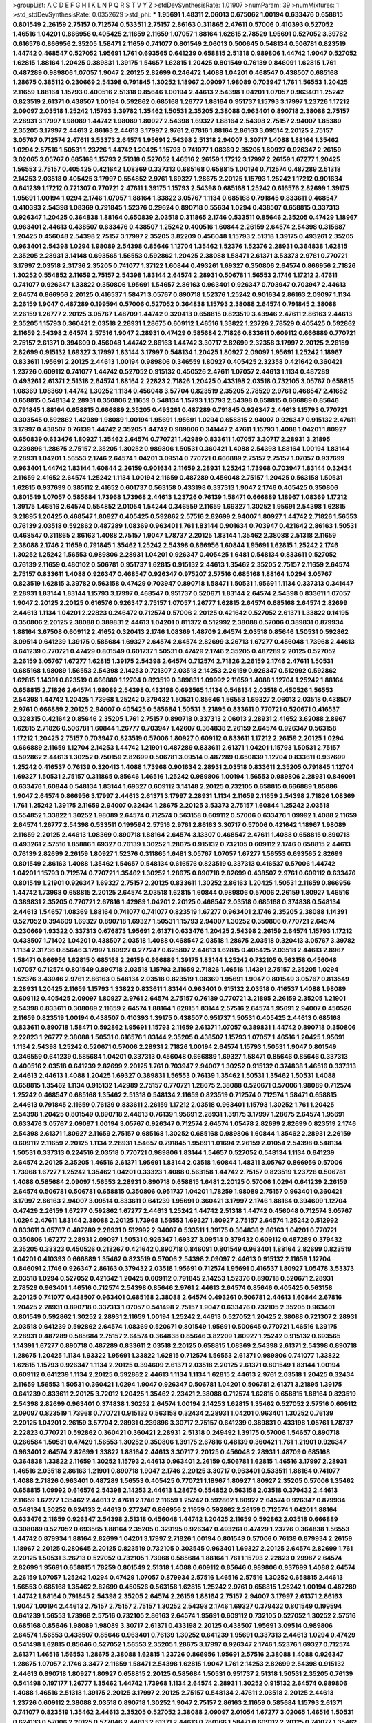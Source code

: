 >groupList:
A C D E F G H I K L
N P Q R S T V Y Z 
>stdDevSynthesisRate:
1.01907 
>numParam:
39
>numMixtures:
1
>std_stdDevSynthesisRate:
0.0352629
>std_phi:
***
1.95691 1.48311 2.06013 0.675062 1.00194 0.633476 0.658815 0.801549 2.26159 2.75157
0.712574 0.533511 2.75157 2.86163 0.311865 2.47611 0.57006 0.410393 0.527052 1.46516
1.04201 0.866956 0.405425 2.11659 2.11659 1.07057 1.88164 1.62815 2.78529 1.95691
0.527052 3.39782 0.616576 0.866956 2.35205 1.58471 2.11659 0.741077 0.801549 2.06013
0.500645 0.548134 0.506781 0.823519 1.44742 0.468547 0.527052 1.95691 1.761 0.693565
0.641239 0.658815 2.51318 0.989806 1.44742 1.9047 0.527052 1.62815 1.88164 1.20425
0.389831 1.39175 1.54657 1.62815 1.20425 0.801549 0.76139 0.846091 1.62815 1.761
0.487289 0.989806 1.07057 1.9047 2.20125 2.82699 0.246472 1.4088 1.04201 0.468547
0.438507 0.685168 1.28675 0.385112 0.230669 2.54398 0.791845 1.30252 1.18967 2.09097
1.98089 0.703947 1.761 1.56553 1.20425 2.11659 1.88164 1.15793 0.400516 2.51318
0.85646 1.00194 2.44613 2.54398 1.04201 1.07057 0.963401 1.25242 0.823519 2.61371
0.438507 1.00194 0.592862 0.685168 1.26777 1.88164 0.951737 1.15793 3.17997 1.23726
1.17212 2.09097 2.03518 1.25242 1.15793 3.39782 1.35462 1.50531 2.35205 2.38088
0.963401 0.890718 2.38088 2.75157 2.28931 3.17997 1.98089 1.44742 1.98089 1.80927
2.54398 1.69327 1.88164 2.54398 2.75157 2.94007 1.85389 2.35205 3.17997 2.44613
2.86163 2.44613 3.17997 2.9761 2.67816 1.88164 2.86163 3.09514 2.20125 2.75157
3.05767 0.712574 2.47611 3.53373 2.64574 1.95691 2.54398 2.51318 2.94007 3.30717
1.4088 1.88164 1.35462 1.0294 2.57516 1.50531 1.23726 1.44742 1.20425 1.15793
0.741077 1.08369 2.35205 1.80927 0.926347 2.26159 3.02065 3.05767 0.685168 1.15793
2.51318 0.527052 1.46516 2.26159 1.17212 3.17997 2.26159 1.67277 1.20425 1.56553
2.75157 0.405425 0.421642 1.08369 0.337313 0.685168 0.658815 1.00194 0.712574 0.487289
2.51318 2.14253 2.03518 0.405425 3.17997 0.554852 2.9761 1.69327 1.28675 2.20125
1.15793 1.25242 1.17212 0.901634 0.641239 1.17212 0.721307 0.770721 2.47611 1.39175
1.15793 2.54398 0.685168 1.25242 0.616576 2.82699 1.39175 1.95691 1.00194 1.0294
2.1746 1.07057 1.88164 1.33822 3.05767 1.1134 0.685168 0.791845 0.833611 0.468547
0.410393 2.54398 1.08369 0.791845 1.52376 0.29624 0.890718 0.55634 1.0294 0.438507
0.658815 0.337313 0.926347 1.20425 0.364838 1.88164 0.650839 2.03518 0.311865 2.1746
0.533511 0.85646 2.35205 0.47429 1.18967 0.963401 2.44613 0.438507 0.633476 0.438507
1.25242 0.400516 1.60844 2.26159 2.64574 2.54398 0.315687 1.20425 0.456048 2.54398
2.75157 3.17997 2.35205 3.82209 0.456048 1.15793 2.51318 1.39175 0.493261 2.35205
0.963401 2.54398 1.0294 1.98089 2.54398 0.85646 1.12704 1.35462 1.52376 1.52376
2.28931 0.364838 1.62815 2.35205 2.28931 3.14148 0.693565 1.56553 0.592862 1.20425
2.38088 1.58471 2.61371 3.53373 2.9761 0.770721 3.17997 2.03518 2.31736 2.35205
0.741077 1.37122 1.60844 0.493261 1.69327 0.350806 2.64574 0.866956 2.71826 1.30252
0.554852 2.11659 2.75157 2.54398 1.83144 2.64574 2.28931 0.506781 1.56553 2.1746
1.17212 2.47611 0.741077 0.926347 1.33822 0.350806 1.95691 1.54657 2.86163 0.963401
0.926347 0.703947 0.703947 2.44613 2.64574 0.866956 2.20125 0.416537 1.58471 3.05767
0.890718 1.52376 1.25242 0.901634 2.86163 2.09097 1.1134 2.26159 1.9047 0.487289
0.199594 0.57006 0.527052 0.364838 1.15793 2.38088 2.64574 0.791845 2.38088 2.26159
1.26777 2.20125 3.05767 1.48709 1.44742 0.320413 0.658815 0.823519 3.43946 2.47611
2.86163 2.44613 2.35205 1.15793 0.360421 2.03518 2.28931 1.28675 0.609112 1.46516
1.33822 1.23726 2.78529 0.405425 0.592862 2.11659 2.54398 2.64574 2.57516 1.9047
2.28931 0.47429 0.585684 2.71826 0.833611 0.609112 0.666889 0.770721 2.75157 2.61371
0.394609 0.456048 1.44742 2.86163 1.44742 3.30717 2.82699 2.32358 3.17997 2.20125
2.26159 2.82699 0.915132 1.69327 3.17997 1.83144 3.17997 0.548134 1.20425 1.80927
2.09097 1.95691 1.25242 1.18967 0.833611 1.95691 2.20125 2.44613 1.00194 0.989806
0.346559 1.80927 0.405425 2.32358 0.421642 0.360421 1.23726 0.609112 0.741077 1.44742
0.527052 0.915132 0.450526 2.47611 1.07057 2.44613 1.1134 0.487289 0.493261 2.61371
2.51318 2.64574 1.88164 2.22823 2.71826 1.20425 0.433198 2.03518 0.732105 3.05767
0.658815 1.08369 1.08369 1.44742 1.30252 1.1134 0.456048 3.57704 0.823519 2.35205
2.78529 2.9761 0.468547 2.41652 0.658815 0.548134 2.28931 0.350806 2.11659 0.548134
1.15793 1.15793 2.54398 0.658815 0.666889 0.85646 0.791845 1.88164 0.658815 0.666889
2.35205 0.493261 0.487289 0.791845 0.926347 2.44613 1.15793 0.770721 0.303545 0.592862
1.42989 1.98089 1.00194 1.95691 1.95691 1.0294 0.658815 2.94007 0.926347 0.915132
2.47611 3.17997 0.438507 0.76139 1.44742 2.35205 1.44742 0.989806 0.341447 2.47611
1.15793 1.4088 1.04201 1.80927 0.650839 0.633476 1.80927 1.35462 2.64574 0.770721
1.42989 0.833611 1.07057 3.30717 2.28931 3.21895 0.239896 1.28675 2.75157 2.35205
1.30252 0.989806 1.50531 0.360421 1.4088 2.54398 1.88164 1.00194 1.83144 2.28931
1.04201 1.56553 2.1746 2.64574 1.04201 3.09514 0.770721 0.666889 2.75157 2.75157
1.07057 0.937699 0.963401 1.44742 1.83144 1.60844 2.26159 0.901634 2.11659 2.28931
1.25242 1.73968 0.703947 1.83144 0.32434 2.11659 2.41652 2.64574 1.25242 1.1134
1.00194 2.11659 0.487289 0.456048 2.75157 1.20425 0.563158 1.50531 1.62815 0.937699
0.385112 2.41652 0.601737 0.563158 0.433198 0.337313 1.9047 2.1746 0.405425 0.350806
0.801549 1.07057 0.585684 1.73968 1.73968 2.44613 1.23726 0.76139 1.58471 0.666889
1.18967 1.08369 1.17212 1.39175 1.46516 2.64574 0.554852 2.01054 1.54244 0.346559
2.11659 1.69327 1.30252 1.95691 2.54398 1.62815 3.21895 1.20425 0.468547 1.80927
0.405425 0.592862 2.57516 2.82699 2.94007 1.80927 1.44742 2.71826 1.56553 0.76139
2.03518 0.592862 0.487289 1.08369 0.963401 1.761 1.83144 0.901634 0.703947 0.421642
2.86163 1.50531 0.468547 0.311865 2.86163 1.4088 2.75157 1.9047 1.78737 2.20125
1.83144 1.35462 2.38088 2.51318 2.11659 2.38088 2.1746 2.11659 0.791845 1.35462
1.25242 2.54398 0.866956 1.60844 1.95691 1.62815 1.25242 2.1746 1.30252 1.25242
1.56553 0.989806 2.28931 1.04201 0.926347 0.405425 1.6481 0.548134 0.833611 0.527052
0.76139 2.11659 0.480102 0.506781 0.951737 1.62815 0.915132 2.44613 1.35462 2.35205
2.75157 2.11659 2.64574 2.75157 0.833611 1.4088 0.926347 0.468547 0.926347 0.975207
2.57516 0.685168 1.88164 1.0294 3.05767 0.823519 1.62815 3.39782 0.563158 0.47429
0.703947 0.890718 1.58471 1.50531 1.95691 1.1134 0.337313 0.341447 2.28931 1.83144
1.83144 1.15793 3.17997 0.468547 0.951737 0.520671 1.83144 2.64574 2.54398 0.833611
1.07057 1.9047 2.20125 2.20125 0.616576 0.926347 2.75157 1.07057 1.26777 1.62815
2.64574 0.685168 2.64574 2.82699 2.44613 1.1134 1.04201 2.22823 0.246472 0.712574
0.57006 2.20125 0.421642 0.527052 2.61371 1.33822 0.14195 0.350806 2.20125 2.38088
0.389831 2.44613 1.04201 0.811372 0.512992 2.38088 0.57006 0.389831 0.879934 1.88164
3.67508 0.609112 2.41652 0.320413 2.1746 1.08369 1.48709 2.64574 2.03518 0.85646
1.50531 0.592862 3.09514 0.641239 1.39175 0.585684 1.69327 2.64574 2.64574 2.82699
3.26713 1.67277 0.456048 1.73968 2.44613 0.641239 0.770721 0.47429 0.801549 0.601737
1.50531 0.47429 2.1746 2.35205 0.487289 2.20125 0.527052 2.26159 3.05767 1.67277
1.62815 1.39175 2.54398 2.64574 0.712574 2.71826 2.26159 2.1746 2.47611 1.50531
0.685168 1.98089 1.56553 2.54398 2.14253 0.721307 2.03518 2.14253 2.26159 0.926347
0.512992 0.592862 1.62815 1.14391 0.823519 0.666889 1.12704 0.823519 0.389831 1.09992
2.11659 1.4088 1.12704 1.25242 1.88164 0.658815 2.71826 2.64574 1.98089 2.54398
0.433198 0.693565 1.1134 0.548134 2.03518 0.450526 1.56553 2.54398 1.44742 1.20425
1.73968 1.25242 0.379432 1.50531 0.85646 1.56553 1.69327 2.06013 2.03518 0.438507
2.9761 0.666889 2.20125 2.94007 0.405425 0.585684 1.50531 3.21895 0.833611 0.770721
0.520671 0.416537 0.328315 0.421642 0.85646 2.35205 1.761 2.75157 0.890718 0.337313
2.06013 2.28931 2.41652 3.62088 2.8967 1.62815 2.71826 0.506781 1.60844 1.26777
0.703947 1.42607 0.364838 2.26159 2.64574 0.926347 0.563158 1.17212 1.20425 2.75157
0.703947 0.823519 0.57006 1.80927 0.609112 0.833611 1.17212 2.26159 2.20125 1.0294
0.666889 2.11659 1.12704 2.14253 1.44742 1.21901 0.487289 0.833611 2.61371 1.04201
1.15793 1.50531 2.75157 0.592862 2.44613 1.30252 0.750159 2.82699 0.506781 3.09514
0.487289 0.650839 1.12704 0.833611 0.937699 1.25242 0.416537 0.76139 0.320413 1.4088
1.73968 0.901634 2.28931 2.03518 0.833611 2.35205 0.791845 1.12704 1.69327 1.50531
2.75157 0.311865 0.85646 1.46516 1.25242 0.989806 1.00194 1.56553 0.989806 2.28931
0.846091 0.633476 1.60844 0.548134 1.83144 1.69327 0.609112 3.14148 2.20125 0.732105
0.658815 0.666889 1.85886 1.9047 2.64574 0.866956 3.17997 2.44613 2.61371 3.17997
2.28931 1.1134 2.11659 2.11659 2.54398 2.71826 1.08369 1.761 1.25242 1.39175
2.11659 2.94007 0.32434 1.28675 2.20125 3.53373 2.75157 1.60844 1.25242 2.03518
0.554852 1.33822 1.30252 1.98089 2.64574 0.712574 0.563158 0.609112 0.57006 0.633476
1.09992 1.4088 2.11659 2.64574 1.26777 2.54398 0.533511 0.199594 2.57516 2.9761
2.86163 3.30717 0.57006 0.421642 1.18967 1.98089 2.11659 2.20125 2.44613 1.08369
0.890718 1.88164 2.64574 3.13307 0.468547 2.47611 1.4088 0.658815 0.890718 0.493261
2.57516 1.85886 1.69327 0.76139 1.30252 1.28675 0.915132 0.732105 0.609112 2.1746
0.658815 2.44613 0.76139 2.82699 2.26159 1.80927 1.52376 0.311865 1.6481 3.05767
1.07057 1.67277 1.56553 0.693565 2.82699 0.801549 2.86163 1.4088 1.35462 1.54657
0.548134 0.616576 0.823519 0.337313 0.416537 0.57006 1.44742 1.04201 1.15793 0.712574
0.770721 1.35462 1.30252 1.28675 0.890718 2.82699 0.438507 2.9761 0.609112 0.633476
0.801549 1.21901 0.926347 1.69327 2.75157 2.20125 0.833611 1.30252 2.86163 1.20425
1.50531 2.11659 0.866956 1.44742 1.73968 0.658815 2.20125 2.64574 2.03518 1.62815
1.60844 0.989806 0.57006 2.26159 1.80927 1.46516 0.389831 2.35205 0.770721 2.67816
1.42989 1.04201 2.20125 0.468547 2.03518 0.685168 0.374838 0.548134 2.44613 1.54657
1.08369 1.88164 0.741077 0.741077 0.823519 1.67277 0.963401 2.1746 2.35205 2.38088
1.14391 0.527052 0.394609 1.69327 0.890718 1.69327 1.50531 1.15793 2.94007 1.30252
0.350806 0.770721 2.64574 0.230669 1.93322 0.337313 0.676873 1.95691 2.61371 0.633476
1.20425 2.54398 2.26159 2.64574 1.15793 1.17212 0.438507 1.71402 1.04201 0.438507
2.03518 1.4088 0.468547 2.03518 1.28675 2.03518 0.320413 3.05767 3.39782 1.1134
2.31736 0.85646 3.17997 1.80927 0.277247 0.625807 2.44613 1.62815 0.405425 2.03518
2.44613 2.8967 1.58471 0.866956 1.62815 0.685168 2.26159 0.666889 1.39175 1.83144
1.25242 0.732105 0.563158 0.456048 1.07057 0.712574 0.801549 0.890718 2.03518 1.15793
2.11659 2.71826 1.46516 1.14391 2.75157 2.35205 1.0294 1.52376 3.43946 2.9761
2.86163 0.548134 2.03518 0.823519 1.08369 1.95691 1.9047 0.801549 3.05767 0.813549
2.28931 1.20425 2.11659 1.15793 1.33822 0.833611 1.83144 0.963401 0.915132 2.03518
0.416537 1.4088 1.98089 0.609112 0.405425 2.09097 1.80927 2.9761 2.64574 2.75157
0.76139 0.770721 3.21895 2.26159 2.35205 1.21901 2.54398 0.833611 0.308089 2.11659
2.64574 1.88164 1.62815 1.83144 2.57516 2.64574 1.95691 2.94007 0.450526 2.11659
0.823519 1.00194 0.438507 0.410393 1.39175 0.438507 0.951737 1.50531 0.405425 2.44613
0.685168 0.833611 0.890718 1.58471 0.592862 1.95691 1.15793 2.11659 2.61371 1.07057
0.389831 1.44742 0.890718 0.350806 2.22823 1.26777 2.38088 1.50531 0.616576 1.83144
2.35205 0.438507 1.15793 1.07057 1.46516 1.20425 1.95691 1.1134 2.54398 1.25242
0.520671 0.57006 2.28931 2.71826 1.00194 2.64574 1.15793 1.50531 1.9047 0.801549
0.346559 0.641239 0.585684 1.04201 0.337313 0.456048 0.666889 1.69327 1.58471 0.85646
0.85646 0.337313 0.400516 2.03518 0.641239 2.82699 2.20125 1.761 0.703947 2.94007
1.30252 0.915132 0.374838 1.46516 0.337313 2.44613 2.44613 1.4088 1.20425 1.69327
0.389831 1.56553 0.76139 1.35462 1.50531 1.35462 1.50531 1.4088 0.658815 1.35462
1.1134 0.915132 1.42989 2.75157 0.770721 1.28675 2.38088 0.520671 0.57006 1.98089
0.712574 1.25242 0.468547 0.685168 1.35462 2.51318 0.548134 2.11659 0.823519 0.712574
0.712574 1.58471 0.658815 2.44613 0.791845 2.11659 0.76139 0.833611 2.26159 1.17212
2.03518 0.963401 1.15793 1.30252 1.761 1.20425 2.54398 1.20425 0.801549 0.890718
2.44613 0.76139 1.95691 2.28931 1.39175 3.17997 1.28675 2.64574 1.95691 0.633476
3.05767 2.09097 1.00194 3.05767 0.926347 0.712574 2.64574 1.05478 2.82699 2.82699
0.823519 2.1746 2.54398 2.61371 1.80927 2.11659 2.75157 0.685168 1.30252 0.685168
0.989806 1.60844 1.35462 2.28931 2.26159 0.609112 2.11659 2.20125 1.1134 2.28931
1.54657 0.791845 1.95691 1.01694 2.26159 2.01054 2.54398 0.548134 1.50531 0.337313
0.224516 2.03518 0.770721 0.989806 1.83144 1.54657 0.527052 0.548134 1.1134 0.641239
2.64574 2.20125 2.35205 1.46516 2.61371 1.95691 1.83144 2.03518 1.60844 1.48311
3.05767 0.866956 0.57006 1.73968 1.67277 1.25242 1.35462 1.04201 0.33323 1.4088
0.563158 1.44742 2.75157 0.823519 1.23726 0.506781 1.4088 0.585684 2.09097 1.56553
2.28931 0.890718 0.658815 1.6481 2.20125 0.57006 1.0294 0.641239 2.26159 2.64574
0.506781 0.506781 0.658815 0.350806 0.951737 1.04201 1.78259 1.98089 2.75157 0.963401
0.360421 3.17997 2.86163 2.94007 3.09514 0.833611 0.641239 1.95691 0.360421 3.17997
2.1746 1.88164 0.394609 1.12704 0.47429 2.26159 1.67277 0.592862 1.67277 2.44613
1.25242 1.44742 2.51318 1.44742 0.456048 0.712574 3.05767 1.0294 2.47611 1.83144
2.38088 2.20125 1.73968 1.56553 1.69327 1.80927 2.75157 2.64574 1.25242 0.512992
0.833611 3.05767 0.487289 2.28931 0.512992 2.94007 0.533511 1.39175 0.364838 2.86163
1.04201 0.770721 0.350806 1.67277 2.28931 2.09097 1.50531 0.926347 1.69327 3.09514
0.379432 0.609112 0.487289 0.379432 2.35205 0.33323 0.450526 0.213267 0.421642 0.890718
0.846091 0.801549 0.963401 1.88164 2.82699 0.823519 1.04201 0.410393 0.666889 1.35462
0.823519 0.57006 2.54398 2.09097 2.44613 0.915132 2.11659 1.12704 0.846091 2.1746
0.926347 2.86163 0.379432 2.03518 1.95691 0.712574 1.95691 0.416537 1.80927 1.05478
3.53373 2.03518 1.0294 0.527052 0.421642 1.20425 0.609112 0.791845 2.14253 1.52376
0.890718 0.520671 2.28931 2.78529 0.963401 1.46516 0.712574 2.54398 0.85646 2.9761
2.44613 2.64574 0.85646 0.405425 0.563158 2.20125 0.741077 0.438507 0.963401 0.685168
2.38088 2.64574 0.493261 0.506781 2.44613 1.60844 2.67816 1.20425 2.28931 0.890718
0.337313 1.07057 0.541498 2.75157 1.9047 0.633476 0.732105 2.35205 0.963401 0.801549
0.592862 1.30252 2.28931 2.11659 1.00194 1.25242 2.44613 0.527052 1.20425 2.38088
0.721307 2.28931 2.03518 0.641239 0.592862 2.64574 1.08369 0.520671 0.801549 1.95691
0.500645 0.770721 1.46516 1.39175 2.28931 0.487289 0.585684 2.75157 2.64574 0.364838
0.85646 3.82209 1.80927 1.25242 0.915132 0.693565 1.14391 1.67277 0.890718 0.487289
0.833611 2.03518 2.20125 0.658815 1.08369 2.54398 2.61371 2.54398 0.890718 1.28675
1.20425 1.1134 1.93322 1.95691 1.33822 1.62815 0.712574 1.56553 2.61371 0.989806
0.741077 1.33822 1.62815 1.15793 0.926347 1.1134 2.20125 0.394609 2.61371 2.03518
2.20125 2.61371 0.801549 1.83144 1.00194 0.609112 0.641239 1.1134 2.20125 0.592862
2.44613 1.1134 1.1134 1.62815 2.44613 2.9761 2.03518 1.20425 0.32434 2.11659
1.56553 1.50531 0.360421 1.0294 1.9047 0.926347 0.506781 1.04201 0.506781 2.61371
3.21895 1.39175 0.641239 0.833611 2.20125 3.72012 1.20425 1.35462 2.23421 2.38088
0.712574 1.62815 0.658815 1.88164 0.823519 2.54398 2.82699 0.963401 0.374838 1.30252
2.64574 1.00194 2.14253 1.62815 1.35462 0.527052 2.57516 0.609112 2.09097 0.823519
1.73968 0.770721 0.915132 0.563158 0.32434 2.28931 1.04201 0.963401 1.30252 0.76139
2.20125 1.04201 2.26159 3.57704 2.28931 0.239896 3.30717 2.75157 0.641239 0.389831
0.433198 1.05761 1.78737 2.22823 0.770721 0.592862 0.360421 0.360421 2.28931 2.51318
0.249492 1.39175 0.57006 1.54657 0.890718 0.266584 1.50531 0.47429 1.56553 1.30252
0.350806 1.39175 2.67816 0.48139 0.360421 1.761 1.21901 0.926347 0.963401 2.64574
2.82699 1.33822 1.88164 2.44613 3.30717 2.20125 0.456048 2.28931 1.48709 0.685168
0.364838 1.33822 2.11659 1.30252 1.15793 2.44613 0.963401 2.26159 0.506781 1.62815
1.46516 3.17997 2.28931 1.46516 2.03518 2.86163 1.21901 0.890718 1.9047 2.1746
2.20125 3.30717 0.963401 0.533511 1.88164 0.741077 1.4088 2.71826 0.963401 0.487289
1.56553 0.405425 0.770721 1.18967 1.80927 1.80927 2.35205 0.57006 1.35462 0.658815
1.09992 0.616576 2.54398 2.14253 2.44613 1.28675 0.554852 0.563158 2.03518 0.379432
2.44613 2.11659 1.67277 1.35462 2.44613 2.47611 2.1746 2.11659 1.25242 0.592862
1.80927 2.64574 0.926347 0.879934 0.548134 1.30252 0.624133 2.44613 0.277247 0.866956
2.11659 0.592862 2.26159 0.712574 1.04201 1.88164 0.633476 2.11659 0.926347 2.54398
2.51318 0.456048 1.44742 1.20425 2.11659 0.592862 2.03518 0.666889 0.308089 0.527052
0.693565 1.88164 2.35205 0.329195 0.926347 0.493261 0.47429 1.23726 0.364838 1.56553
1.44742 0.879934 1.88164 2.82699 1.04201 3.17997 2.71826 1.00194 0.801549 0.57006
0.76139 0.879934 2.26159 1.18967 2.20125 0.280645 2.20125 0.823519 0.732105 0.303545
0.963401 1.69327 2.20125 2.64574 2.82699 1.761 2.20125 1.50531 3.26713 0.527052
0.732105 1.73968 0.585684 1.88164 1.761 1.15793 2.22823 0.29987 2.64574 2.82699
1.95691 0.658815 1.78259 0.801549 2.51318 1.4088 0.609112 0.85646 0.989806 0.937699
1.4088 2.64574 2.26159 1.07057 1.25242 1.0294 0.47429 1.07057 0.879934 2.57516
1.46516 2.57516 1.30252 0.658815 2.44613 1.56553 0.685168 1.35462 2.82699 0.450526
0.563158 1.62815 1.25242 2.9761 0.658815 1.25242 1.00194 0.487289 1.44742 1.88164
0.791845 2.54398 2.35205 2.64574 2.26159 1.88164 2.75157 2.94007 3.17997 2.61371
2.86163 1.9047 1.00194 2.44613 2.75157 2.75157 2.75157 1.30252 2.54398 2.1746
1.69327 0.379432 0.801549 0.199594 0.641239 1.56553 1.73968 2.57516 0.732105 2.86163
2.64574 1.95691 0.609112 0.732105 0.527052 1.30252 2.57516 0.685168 0.85646 1.98089
1.98089 3.30717 2.61371 0.433198 2.20125 0.438507 1.95691 3.09514 0.989806 2.64574
1.56553 0.438507 0.85646 0.963401 0.76139 1.30252 0.641239 1.95691 0.337313 2.44613
1.0294 0.47429 0.541498 1.62815 0.85646 0.527052 1.56553 2.35205 1.28675 3.17997
0.926347 2.1746 1.52376 1.69327 0.712574 2.61371 1.46516 1.56553 1.28675 2.38088
1.62815 1.23726 0.866956 1.95691 2.57516 2.38088 1.4088 0.926347 1.28675 1.07057
2.1746 3.3477 2.11659 1.58471 2.54398 1.62815 1.9047 1.761 2.14253 2.82699
2.54398 0.915132 2.44613 0.890718 1.80927 1.80927 0.658815 2.20125 0.585684 1.50531
0.951737 2.51318 1.50531 2.35205 0.76139 0.541498 0.197177 1.26777 1.35462 1.44742
1.73968 1.1134 2.64574 2.28931 1.30252 0.915132 2.64574 0.989806 1.4088 1.46516
2.51318 1.39175 2.20125 3.17997 2.20125 2.75157 0.548134 2.47611 2.03518 2.20125
2.44613 1.23726 0.609112 2.38088 2.03518 0.890718 1.30252 1.9047 2.75157 2.86163
2.11659 0.585684 1.15793 2.61371 0.741077 0.823519 1.35462 2.44613 2.35205 0.527052
2.38088 2.09097 2.01054 1.67277 3.02065 1.46516 1.50531 0.624133 0.57006 2.20125
0.577046 2.44613 2.61371 2.44613 0.780166 1.58471 0.609112 2.20125 0.741077 1.35462
1.62815 0.666889 0.337313 1.4088 1.62815 0.963401 2.11659 1.83144 1.23726 1.9047
2.35205 2.94007 2.54398 0.609112 0.703947 0.421642 2.71826 3.43946 0.57006 2.71826
0.791845 1.39175 1.93322 1.83144 2.01054 2.35205 2.26159 0.585684 0.85646 0.421642
0.658815 0.770721 2.9761 0.433198 1.50531 1.28675 1.54657 0.450526 2.26159 1.80927
1.25242 2.11659 1.20425 0.658815 2.54398 3.05767 2.64574 0.703947 3.05767 3.82209
3.72012 0.926347 0.780166 1.62815 2.28931 1.4088 2.35205 1.93322 1.761 1.25242
1.4088 0.721307 1.00194 1.20425 2.03518 2.54398 2.28931 1.62815 3.17997 1.761
0.303545 2.38088 1.67277 0.280645 0.577046 0.833611 0.461637 3.39782 2.86163 3.17997
2.38088 3.53373 2.26159 1.50531 1.761 2.20125 1.73968 2.71826 1.88164 1.78259
3.82209 1.39175 1.33822 1.28675 2.64574 2.94007 1.26777 0.926347 2.11659 1.50531
1.761 0.658815 1.25242 2.1746 1.50531 1.69327 1.44742 0.303545 0.658815 0.389831
1.04201 1.1134 2.50646 2.22823 0.732105 1.95691 2.94007 0.693565 0.741077 0.47429
1.69327 1.4088 1.60844 1.1134 2.28931 1.98089 1.95691 0.416537 0.685168 1.52376
0.32434 1.69327 1.08369 2.38088 0.801549 0.641239 1.44742 0.456048 0.951737 1.95691
1.93322 0.410393 1.83144 0.506781 1.23726 1.12704 2.54398 1.00194 2.8967 2.9761
0.915132 0.890718 1.761 1.88164 1.69327 1.15793 0.770721 2.82699 1.73968 1.56553
1.4088 2.94007 0.48139 0.269851 1.95691 0.685168 2.23421 0.76139 1.95691 2.9761
1.25242 0.32434 3.3477 0.57006 1.69327 0.823519 1.00194 0.791845 2.26159 1.1134
2.75157 1.88164 0.592862 0.937699 1.33822 0.389831 2.54398 2.54398 0.374838 1.56553
0.601737 0.592862 0.633476 0.791845 1.20425 1.95691 0.685168 2.06013 0.866956 2.75157
2.20125 2.78529 0.29187 1.46516 1.21901 2.64574 0.374838 1.83144 1.25242 0.616576
2.44613 2.03518 0.389831 2.01054 0.308089 0.712574 1.39175 1.04201 1.07057 0.823519
0.801549 1.30252 2.09097 0.951737 2.41652 1.04201 0.989806 1.69327 1.28675 1.1134
1.25242 2.26159 1.761 0.823519 0.741077 1.95691 0.666889 3.43946 1.98089 1.50531
0.405425 2.54398 2.28931 0.890718 1.08369 1.52376 0.890718 0.890718 2.44613 2.75157
1.04201 0.320413 1.88164 2.35205 2.64574 1.1134 1.23726 2.71826 1.83144 0.506781
0.791845 2.71826 0.823519 0.468547 2.26159 1.60844 0.356058 1.4088 1.95691 1.62815
1.9047 0.963401 0.866956 2.82699 0.315687 2.54398 3.05767 2.71826 1.30252 0.890718
1.33822 1.07057 0.791845 2.26159 0.389831 1.83144 1.07057 1.88164 1.20425 2.11659
1.52376 1.25242 1.67277 1.78259 1.04201 0.833611 0.456048 2.64574 2.11659 1.80927
2.01054 0.520671 2.11659 3.43946 0.801549 0.926347 1.12704 0.85646 2.44613 2.03518
0.770721 2.09097 1.80927 1.80927 2.8967 0.527052 1.0294 1.88164 0.703947 2.75157
0.487289 2.35205 0.541498 0.801549 0.76139 2.35205 0.85646 0.563158 1.98089 2.61371
0.823519 2.64574 1.25242 0.493261 1.50531 1.39175 0.541498 1.12704 2.75157 0.405425
0.487289 1.88164 2.9761 0.890718 2.86163 0.693565 0.890718 0.456048 1.30252 1.56553
2.47611 0.963401 3.05767 1.20425 0.633476 2.82699 0.601737 0.685168 1.58471 0.658815
0.741077 2.26159 0.926347 0.926347 2.75157 2.54398 1.18967 1.08369 1.67277 2.71826
1.04201 1.35462 0.963401 0.823519 1.35462 1.4088 1.73968 2.35205 2.1746 1.20425
1.71402 3.21895 0.520671 2.44613 0.512992 3.30717 0.29187 0.29187 1.56553 1.6481
1.69327 2.51318 1.15793 2.64574 0.879934 0.741077 2.38088 1.50531 0.741077 2.26159
0.616576 0.658815 2.71826 0.770721 0.450526 3.09514 0.712574 1.20425 0.29987 2.03518
0.266584 2.86163 1.1134 0.658815 1.761 1.23726 1.04201 2.44613 0.456048 0.609112
0.32434 0.456048 0.438507 0.320413 0.801549 0.963401 0.741077 0.963401 0.633476 1.56553
0.548134 2.82699 1.56553 0.770721 0.541498 0.801549 2.1746 1.95691 1.1134 0.641239
0.585684 2.01054 1.67277 1.9047 1.6481 2.1746 2.94007 0.685168 1.88164 3.05767
1.62815 1.0294 2.82699 1.93322 2.41652 1.761 2.47611 2.38088 1.1134 1.62815
2.61371 0.926347 1.4088 0.341447 2.9761 0.337313 1.4088 2.28931 1.1134 2.26159
1.95691 1.07057 1.88164 1.69327 0.633476 0.658815 1.9047 0.866956 2.11659 2.1746
2.75157 1.95691 1.56553 0.541498 0.320413 1.83144 2.16879 2.35205 2.51318 0.616576
1.1134 2.01054 1.62815 1.9047 1.1134 0.29987 2.28931 0.57006 1.00194 1.14391
2.54398 1.1134 2.03518 2.44613 0.533511 0.890718 0.76139 0.926347 2.11659 0.890718
0.468547 2.44613 1.71402 1.88164 1.35462 0.770721 2.64574 1.73968 1.67277 1.52376
2.82699 2.28931 2.51318 2.58206 2.94007 0.915132 0.963401 2.94007 1.01422 1.35462
1.73968 2.1746 2.35205 1.9047 1.20425 1.761 0.585684 0.801549 0.963401 1.95691
1.50531 0.963401 0.405425 0.791845 1.50531 1.00194 0.541498 1.78737 2.54398 1.98089
1.23726 2.35205 2.54398 1.07057 1.23726 1.80927 0.658815 2.1746 1.98089 1.58471
0.592862 2.28931 2.75157 2.20125 1.28675 1.73968 2.47611 1.1134 2.54398 0.350806
1.39175 1.83144 0.926347 2.28931 0.616576 0.303545 1.39175 0.732105 2.11659 2.20125
0.963401 0.311865 0.750159 0.433198 0.801549 1.56553 0.554852 0.456048 2.47611 0.592862
0.963401 0.433198 1.44742 2.64574 2.20125 2.28931 1.69327 3.30717 2.75157 2.11659
0.456048 1.0294 0.712574 1.83144 0.506781 0.791845 0.732105 2.03518 1.00194 0.421642
2.20125 0.633476 2.54398 0.811372 2.11659 1.23726 0.85646 2.54398 0.879934 0.512992
1.58471 0.433198 2.35205 1.4088 0.563158 0.732105 1.93322 1.95691 0.541498 2.82699
0.433198 2.11659 0.57006 1.95691 3.30717 2.28931 1.28675 0.963401 0.48139 2.11659
0.937699 1.14391 1.62815 0.926347 2.54398 2.03518 2.57516 3.43946 2.47611 1.30252
0.732105 2.11659 0.76139 2.20125 1.00194 0.741077 2.94007 2.44613 2.03518 0.468547
1.80927 1.00194 0.703947 2.64574 1.50531 0.712574 2.44613 0.879934 0.450526 0.57006
2.23421 0.633476 1.67277 2.75157 0.741077 1.35462 0.374838 2.35205 3.62088 2.20125
0.527052 2.26159 2.22823 2.35205 1.50531 2.54398 0.85646 2.94007 1.14085 0.833611
2.1746 2.44613 2.41652 1.39175 1.18967 1.56553 0.450526 2.64574 1.1134 2.35205
0.926347 0.915132 0.450526 0.360421 0.47429 1.35462 2.26159 2.26159 1.04201 0.405425
2.09097 3.05767 2.44613 2.64574 1.69327 1.44742 2.44613 0.394609 1.25242 1.46516
3.09514 1.30252 1.46516 2.35205 0.527052 0.801549 0.685168 0.770721 2.03518 1.44742
1.80927 0.901634 0.975207 2.64574 1.44742 0.389831 1.08369 2.64574 1.69327 0.76139
2.54398 1.04201 2.54398 0.533511 0.506781 2.11659 2.64574 1.88164 0.48139 2.11659
2.03518 2.67816 1.25242 0.303545 2.01054 2.06013 2.03518 0.890718 1.95691 2.26159
1.56553 2.54398 2.11659 2.71826 1.0294 2.22823 2.82699 1.00194 2.09097 0.712574
2.06013 1.26777 1.26777 1.67277 1.30252 0.85646 1.69327 1.83144 1.44742 0.506781
2.28931 2.38088 1.93322 3.05767 1.4088 2.71826 2.35205 2.20125 2.71826 1.52376
2.1746 2.86163 0.609112 0.770721 3.43946 2.35205 2.1746 1.50531 3.17997 2.71826
3.05767 1.62815 1.52376 2.64574 1.35462 3.57704 1.88164 1.9047 3.53373 2.44613
3.05767 2.75157 2.44613 1.52376 1.50531 1.00194 2.28931 2.82699 0.592862 2.75157
2.82699 1.83144 2.44613 2.64574 2.28931 2.9761 2.38088 1.39175 2.28931 1.1134
0.633476 0.780166 0.633476 1.0294 2.54398 1.20425 1.50531 3.53373 0.487289 0.548134
0.712574 1.50531 2.11659 3.05767 1.56553 1.93322 0.823519 1.28675 1.73968 2.54398
1.25242 1.33822 0.721307 1.44742 1.69327 1.48311 1.50531 0.866956 2.28931 1.20425
2.20125 2.82699 0.389831 2.14253 1.4088 1.30252 1.05761 2.22823 1.60844 2.54398
2.64574 2.35205 0.791845 1.25242 0.548134 1.08369 2.26159 2.86163 1.95691 1.15793
0.741077 0.548134 0.350806 2.03518 1.62815 2.38088 1.0294 2.54398 3.14148 1.4088
0.823519 2.82699 0.585684 0.230669 0.541498 0.963401 0.963401 2.47611 0.616576 0.633476
0.926347 2.54398 1.23726 1.4088 1.50531 2.22823 0.527052 1.4088 2.20125 2.82699
2.64574 1.39175 0.592862 2.44613 0.926347 0.85646 2.44613 1.35462 0.658815 2.1746
1.83144 1.95691 2.82699 2.14253 2.94007 2.44613 1.50531 0.712574 2.54398 0.308089
1.9047 0.47429 2.82699 0.801549 0.421642 1.46516 2.67816 1.39175 2.20125 1.9047
2.11659 2.86163 0.633476 0.791845 0.823519 1.1134 2.61371 3.05767 0.741077 2.14253
2.78529 0.450526 2.75157 0.548134 2.03518 2.28931 0.389831 2.64574 0.85646 0.685168
2.75157 1.20425 2.75157 1.50531 0.266584 1.88164 1.25242 1.1134 0.416537 1.44742
2.44613 1.35462 0.750159 2.94007 1.15793 0.57006 0.609112 0.770721 0.658815 0.741077
2.75157 2.20125 2.47611 2.26159 2.64574 1.00194 0.791845 0.548134 1.15793 2.03518
0.47429 0.57006 1.08369 0.633476 1.28675 0.527052 2.44613 0.801549 2.75157 1.0294
0.616576 3.05767 2.1746 1.04201 2.11659 1.46516 1.15793 2.20125 2.32358 0.548134
0.791845 0.468547 1.52376 0.512992 3.49095 2.1746 2.86163 2.57516 3.53373 0.616576
1.73968 0.890718 0.548134 0.585684 0.951737 1.21901 2.9761 2.71826 2.86163 0.741077
0.47429 0.685168 2.26159 1.35462 2.75157 0.641239 0.487289 0.85646 2.75157 0.337313
0.791845 2.75157 2.44613 2.11659 1.4088 1.62815 1.08369 0.741077 2.1746 0.548134
2.75157 2.11659 0.346559 2.09097 2.28931 0.438507 2.20125 1.73968 0.360421 0.616576
3.05767 1.15793 0.533511 0.400516 2.86163 2.44613 0.85646 1.08369 1.30252 1.04201
0.592862 2.03518 2.82699 1.85389 1.62815 3.02065 0.389831 2.28931 0.658815 1.15793
1.21901 2.82699 2.78529 1.1134 1.71402 0.506781 0.450526 1.23726 0.533511 0.741077
2.1746 1.25242 0.416537 1.73968 0.721307 1.98089 0.456048 1.69327 1.3749 0.487289
2.35205 0.337313 0.57006 1.0294 0.963401 2.26159 1.761 0.658815 1.761 2.64574
0.346559 1.15793 1.95691 0.676873 0.890718 0.770721 1.67277 1.69327 0.712574 0.641239
0.563158 0.833611 1.9047 1.62815 0.712574 2.28931 0.890718 1.30252 0.926347 1.15793
2.03518 0.379432 2.75157 2.03518 1.33822 1.54657 0.600128 0.85646 0.951737 0.389831
0.658815 0.385112 0.85646 2.64574 2.75157 0.801549 0.303545 2.26159 0.438507 0.379432
0.57006 0.450526 3.97497 0.685168 1.761 1.44742 1.80927 0.592862 0.915132 2.90447
1.50531 3.43946 0.487289 1.88164 2.54398 0.975207 2.64574 1.33822 1.25242 1.50531
0.563158 0.732105 2.75157 2.03518 2.71826 0.846091 0.288337 0.926347 1.88164 2.9761
1.93322 1.58471 2.09097 0.266584 1.44742 2.03518 0.926347 0.801549 2.54398 0.866956
1.0294 0.32434 3.39782 0.76139 1.26777 1.00194 1.88164 1.85886 1.56553 2.71826
1.56553 1.62815 1.67277 2.9761 2.61371 0.963401 0.890718 0.315687 0.563158 3.26713
0.527052 2.28931 1.04201 2.1746 0.609112 0.609112 0.658815 0.721307 1.88164 2.20125
1.83144 0.926347 2.75157 1.62815 0.801549 0.926347 2.54398 2.06013 3.17997 0.487289
0.288337 0.658815 2.28931 0.438507 2.82699 0.410393 2.03518 0.926347 2.20125 0.527052
0.658815 1.67277 1.4088 1.95691 3.14148 0.85646 1.50531 1.25242 0.712574 3.30717
1.6481 1.0294 3.17997 0.741077 2.61371 1.46516 2.26159 0.685168 0.926347 1.00194
1.20425 0.926347 1.08369 0.288337 2.11659 1.62815 2.09097 1.54657 2.71826 2.1746
2.20125 1.25242 0.487289 1.761 2.09097 2.28931 1.15793 3.14148 0.269851 1.01694
2.03518 0.658815 2.03518 0.493261 2.64574 0.438507 2.11659 1.95691 0.685168 0.890718
1.69327 1.56553 1.0294 2.38088 2.44613 0.823519 2.20125 0.712574 1.46516 0.616576
1.761 0.890718 1.30252 2.44613 1.62815 1.35462 1.07057 2.20125 0.685168 0.548134
0.592862 0.926347 1.95691 0.732105 1.69327 0.280645 0.328315 2.82699 0.468547 0.963401
1.9047 0.801549 2.11659 0.685168 0.963401 2.09097 2.44613 2.54398 2.1746 1.83144
2.54398 2.90447 1.50531 1.00194 1.88164 0.866956 0.666889 1.1134 1.95691 0.685168
0.426809 0.400516 0.288337 3.17997 0.506781 1.50531 1.30252 2.64574 0.616576 0.963401
0.951737 1.58471 2.82699 0.866956 1.07057 0.609112 2.82699 0.823519 0.712574 3.57704
2.20125 0.633476 2.57516 0.658815 0.721307 2.44613 1.12704 0.33323 0.712574 2.64574
1.95691 0.350806 0.32434 2.57516 0.791845 2.20125 2.03518 1.761 0.468547 1.44742
0.249492 2.61371 1.28675 0.487289 1.88164 1.88164 0.732105 0.468547 0.963401 0.633476
1.20425 2.64574 2.03518 0.609112 0.712574 2.75157 0.493261 1.80927 0.400516 0.926347
1.20425 2.28931 2.94007 0.641239 2.28931 1.44742 0.823519 0.374838 2.54398 0.641239
3.17997 0.641239 1.83144 2.94007 1.83144 1.83144 0.506781 0.527052 0.926347 2.44613
0.585684 0.438507 0.915132 3.21895 3.39782 1.04201 2.54398 1.3749 0.311865 2.54398
1.28675 2.64574 2.44613 1.44742 2.28931 1.33822 1.35462 0.741077 1.80927 0.890718
0.833611 0.85646 2.28931 0.487289 0.609112 0.374838 0.29624 2.09097 2.50646 0.846091
2.20125 2.28931 2.44613 0.666889 0.963401 2.35205 2.75157 0.328315 3.14148 2.44613
1.0294 2.38088 0.416537 0.890718 1.20425 1.80927 2.44613 0.527052 0.548134 0.311865
0.29987 0.609112 0.721307 2.06013 2.26159 1.12704 2.09097 1.50531 1.92804 0.280645
0.890718 1.80927 1.50531 2.14253 2.28931 0.541498 1.07057 0.901634 2.71826 0.410393
0.989806 0.823519 1.46516 0.741077 0.721307 0.266584 1.9047 2.20125 0.416537 0.85646
0.633476 0.963401 2.03518 1.56553 1.25242 1.62815 0.311865 1.761 1.35462 1.62815
0.421642 0.592862 0.901634 0.57006 2.20125 0.506781 1.33822 0.901634 0.823519 1.00194
1.56553 1.35462 2.51318 0.732105 2.1746 0.890718 2.44613 0.421642 1.44742 2.26159
1.50531 2.86163 0.791845 1.1134 2.75157 0.85646 0.823519 1.18967 2.1746 0.823519
1.88164 2.61371 1.62815 0.360421 1.52376 1.0294 0.506781 1.95691 2.01054 0.926347
1.04201 1.35462 1.1134 1.95691 1.04201 0.29187 1.28675 2.64574 0.337313 1.39175
0.527052 0.801549 2.58206 0.541498 0.57006 2.71826 0.676873 1.95691 2.44613 1.07057
2.64574 1.30252 1.67277 1.33822 1.44742 2.06013 0.989806 2.75157 0.791845 2.64574
0.703947 0.833611 1.20425 1.58471 0.350806 0.989806 2.9761 0.33323 1.83144 2.35205
2.20125 0.277247 1.07057 3.05767 0.963401 0.823519 1.07057 0.609112 0.833611 1.39175
2.11659 2.78529 2.94007 1.23726 0.548134 1.07057 0.389831 0.468547 0.592862 1.04201
0.666889 1.07057 0.364838 1.44742 1.88164 2.03518 1.46516 0.791845 2.06013 0.813549
0.712574 1.1134 1.07057 1.95691 1.15793 1.62815 1.83144 0.85646 2.86163 2.57516
0.87758 2.11659 0.512992 1.25242 2.51318 1.00194 0.658815 3.05767 2.41006 2.86163
2.26159 1.28675 2.86163 0.184536 1.761 1.85886 0.520671 1.54657 0.405425 0.866956
2.28931 1.08369 1.73968 1.6481 0.801549 0.712574 1.46516 2.44613 0.47429 1.1134
2.35205 1.20425 1.69327 0.937699 1.44742 2.28931 0.554852 1.1134 0.823519 1.07057
1.30252 0.770721 0.33323 0.963401 2.26159 1.26777 1.20425 1.35462 1.25242 0.462875
2.44613 1.42607 0.355105 1.73968 0.456048 1.83144 0.791845 0.468547 1.85886 1.9047
0.548134 1.30252 0.823519 2.61371 2.20125 3.30717 0.658815 0.379432 0.890718 0.585684
0.951737 1.62815 1.50531 1.07057 1.73968 2.44613 1.30252 0.926347 2.1746 1.12704
0.926347 1.761 0.328315 0.592862 2.35205 1.67277 2.35205 1.30252 1.50531 1.26777
1.23726 1.69327 1.25242 2.44613 0.703947 2.75157 0.685168 0.712574 2.54398 2.47611
0.609112 0.438507 0.468547 0.456048 0.658815 2.38088 2.47611 1.1134 2.86163 0.791845
2.44613 2.09097 2.09097 1.69327 1.46516 1.95691 2.20125 2.44613 1.80927 2.47611
0.741077 1.4088 2.35205 2.31736 2.54398 0.649098 2.67816 1.60844 2.64574 2.1746
1.33822 2.54398 0.592862 0.592862 0.85646 2.54398 1.23726 0.527052 0.506781 2.64574
1.07057 1.95691 1.6481 1.44742 0.791845 1.00194 0.609112 0.249492 1.73968 1.33822
1.69327 2.20125 1.4088 1.83144 2.11659 0.450526 0.527052 2.47611 2.26159 2.9761
0.625807 2.35205 1.1134 2.82699 0.47429 2.26159 2.64574 0.541498 0.29987 2.54398
0.399445 2.28931 1.30252 2.28931 2.75157 2.64574 0.32434 0.703947 2.41006 0.963401
0.926347 1.56553 2.20125 0.85646 0.585684 0.975207 2.22823 0.541498 2.64574 1.15793
1.15793 1.73968 1.95691 0.951737 2.75157 1.1134 3.17997 2.44613 0.926347 2.38088
1.48311 2.71826 0.468547 0.770721 0.585684 1.60844 0.303545 1.39175 1.00194 0.76139
1.21901 0.548134 0.633476 1.35462 2.1746 0.685168 2.20125 0.658815 1.04201 1.80927
2.09097 0.693565 1.56553 2.06013 0.890718 1.50531 0.506781 1.00194 2.28931 0.57006
1.1134 1.62815 1.20425 1.98089 1.20425 0.85646 2.82699 0.592862 0.801549 0.601737
2.03518 1.761 1.17212 2.38088 1.07057 0.266584 2.51318 0.520671 1.33822 1.30252
1.69327 1.88164 2.1746 2.61371 1.21901 0.389831 1.95691 0.963401 2.44613 1.20425
0.989806 0.770721 2.03518 3.30717 2.54398 0.633476 0.650839 2.11659 1.04201 0.166062
0.901634 0.770721 1.35462 2.26159 1.30252 3.30717 1.80927 2.26159 1.50531 1.6481
2.82699 2.23421 0.823519 0.487289 2.38088 1.69327 1.15793 1.0294 1.21901 1.04201
3.26713 1.18967 0.48139 1.1134 2.03518 1.62815 0.57006 2.28931 1.761 2.35205
0.890718 2.06013 1.28675 1.46516 3.53373 1.54657 0.658815 0.421642 0.76139 1.39175
0.350806 0.433198 2.35205 1.80927 0.541498 1.23395 2.03518 0.57006 0.791845 2.64574
0.585684 2.54398 2.09097 0.506781 2.26159 1.60844 1.69327 0.926347 0.685168 1.04201
1.12704 1.56553 2.35205 1.73968 0.641239 2.51318 0.207577 0.416537 0.823519 2.20125
1.80927 1.69327 0.29987 4.29933 1.35462 1.69327 0.752171 0.801549 1.20425 1.17212
2.28931 1.33822 0.461637 1.08369 2.54398 1.20425 1.80927 2.38088 2.20125 2.11659
1.39175 1.88164 2.20125 0.641239 2.20125 0.951737 2.44613 2.51318 0.833611 0.890718
1.25242 2.64574 0.85646 0.685168 1.21901 1.4088 1.88164 1.44742 1.30252 1.58471
3.21895 0.421642 0.801549 1.15793 0.846091 0.563158 2.03518 1.95691 2.26159 2.1746
1.4088 0.563158 0.890718 0.221798 0.456048 0.230669 1.25242 0.732105 1.62815 1.00194
0.741077 0.548134 0.685168 2.75157 0.890718 0.915132 1.73968 1.18967 2.75157 3.05767
1.73968 1.62815 0.487289 2.03518 2.71826 0.641239 0.741077 0.563158 2.1746 0.609112
1.88164 0.823519 1.98089 2.28931 1.62815 1.50531 2.44613 0.468547 0.926347 0.989806
0.592862 2.71826 0.249492 0.616576 1.1134 2.82699 0.915132 2.61371 0.879934 2.9761
2.11659 1.69327 1.67277 1.0294 1.18967 3.05767 1.80927 0.741077 1.95691 1.28675
1.07057 2.75157 0.658815 3.57704 0.57006 0.350806 2.44613 0.890718 1.1134 0.85646
0.741077 0.633476 0.346559 2.26159 0.963401 0.770721 0.364838 2.28931 1.9047 0.57006
1.33822 0.658815 1.80927 1.30252 1.67277 0.57006 2.03518 1.95691 2.54398 0.658815
0.801549 2.44613 0.890718 1.20425 0.866956 1.17212 1.1134 0.741077 1.69327 2.28931
0.963401 2.61371 2.67816 2.54398 0.600128 2.71826 0.47429 2.03518 1.60844 2.20125
2.35205 0.47429 0.592862 1.07057 0.926347 0.666889 0.712574 1.62815 1.56553 2.20125
1.56553 1.30252 1.69327 1.6481 2.54398 0.405425 0.685168 0.732105 1.04201 1.23726
0.721307 0.379432 1.54657 2.82699 1.56553 1.01694 2.51318 0.890718 2.9761 1.05761
1.35462 2.35205 1.0294 2.03518 0.633476 0.512992 0.712574 0.541498 0.585684 1.56553
1.83144 2.51318 0.633476 1.95691 1.39175 0.770721 0.520671 0.823519 0.846091 1.56553
0.421642 2.35205 2.57516 3.05767 1.0294 1.04201 0.732105 2.14253 0.926347 1.21901
1.26777 2.03518 0.585684 2.9761 0.76139 0.3703 2.86163 0.685168 0.685168 0.520671
0.703947 1.69327 0.685168 0.712574 0.76139 0.47429 2.11659 0.280645 1.07057 2.86163
0.364838 1.28675 2.26159 2.35205 1.80927 0.741077 1.35462 2.64574 0.548134 2.64574
0.989806 0.732105 2.20125 1.761 0.890718 0.750159 1.07057 0.76139 1.56553 1.4088
1.83144 1.9047 1.80927 0.685168 0.364838 0.438507 2.54398 0.750159 0.833611 0.548134
2.26159 2.03518 1.69327 0.633476 2.64574 0.901634 0.405425 0.563158 3.3477 2.06013
1.15793 0.405425 0.76139 0.633476 2.11659 2.20125 2.11659 0.230669 0.963401 2.03518
1.00194 3.05767 2.94007 3.05767 0.926347 2.51318 1.52376 1.1134 1.50531 2.44613
2.44613 0.364838 2.44613 0.493261 0.791845 0.374838 0.633476 0.926347 3.43946 0.791845
0.901634 0.879934 1.62815 1.56553 0.926347 1.44742 2.35205 0.823519 0.32434 2.54398
0.770721 1.15793 2.35205 0.85646 0.346559 0.563158 1.23726 1.44742 1.30252 2.09097
0.493261 0.703947 1.761 2.26159 1.50531 2.54398 0.153534 1.44742 2.64574 3.39782
0.32434 2.44613 0.468547 1.69327 0.732105 0.866956 0.29987 0.493261 0.350806 1.04201
1.83144 2.35205 2.82699 1.00194 1.50531 2.26159 0.421642 1.14391 1.30252 0.438507
0.823519 0.975207 1.83144 1.46516 1.69327 0.33323 2.09097 1.4088 3.43946 0.563158
0.421642 0.616576 2.03518 2.47611 1.15793 0.890718 2.75157 0.350806 0.633476 2.75157
2.94007 0.963401 0.438507 1.30252 3.05767 1.69327 0.951737 2.14253 0.592862 0.346559
1.48709 0.616576 1.6481 1.78259 0.520671 2.01054 1.95691 0.813549 0.676873 2.35205
2.64574 2.35205 2.54398 2.38088 1.73968 1.39175 1.761 1.69327 2.54398 3.17997
0.500645 1.35462 1.98089 0.426809 2.09097 0.890718 1.15793 0.666889 0.280645 0.833611
1.54657 1.71402 0.303545 1.4088 0.389831 0.389831 1.95691 1.20425 0.890718 1.18967
2.51318 0.823519 0.937699 1.26777 0.901634 1.30252 0.633476 3.17997 0.421642 0.29987
2.54398 2.01054 2.67816 0.533511 1.56553 2.9761 0.405425 0.29987 0.288337 2.54398
0.915132 1.00194 1.761 2.61371 0.633476 2.28931 0.350806 2.38088 1.30252 2.01054
1.09992 2.54398 1.15793 2.78529 0.379432 1.98089 2.44613 1.80927 0.341447 1.98089
0.374838 2.51318 1.67277 2.1746 0.801549 0.915132 0.693565 1.28675 1.4088 0.456048
0.712574 0.374838 1.50531 2.03518 2.51318 0.85646 0.685168 1.761 1.58471 0.616576
0.364838 1.04201 1.62815 1.62815 2.11659 0.666889 1.88164 0.741077 2.06013 1.33822
1.56553 1.56553 1.73968 0.926347 2.01054 1.46516 3.57704 1.80927 2.94007 2.54398
1.23726 0.712574 0.85646 0.520671 2.31736 1.69327 3.05767 0.592862 0.791845 0.389831
1.69327 1.4088 2.9761 0.592862 1.56553 0.32434 2.54398 0.963401 2.20125 1.12704
1.56553 1.9047 0.658815 1.08369 1.15793 0.703947 3.05767 1.83144 0.609112 2.26159
0.76139 0.242836 1.50531 2.67816 2.11659 1.4088 1.69327 0.741077 0.926347 0.311865
0.468547 2.14253 0.405425 2.57516 2.64574 0.76139 0.666889 1.83144 0.29187 0.47429
2.64574 1.04201 0.890718 0.389831 0.915132 0.512992 0.374838 2.41652 1.26777 2.64574
0.389831 1.56553 1.62815 3.17997 1.95691 1.83144 2.86163 0.433198 2.75157 3.39782
2.28931 0.47429 2.20125 0.47429 1.9047 2.00517 2.64574 1.00194 2.71826 1.44742
2.57516 1.80927 3.09514 0.658815 1.25242 0.47429 0.890718 2.44613 2.20125 1.83144
0.658815 0.506781 2.71826 2.11659 2.09097 1.15793 2.54398 1.25242 1.83144 2.44613
0.506781 3.17997 2.82699 2.94007 2.20125 2.03518 0.770721 0.616576 2.26159 2.71826
0.315687 2.06013 1.25242 2.35205 0.280645 1.23726 1.12704 0.633476 0.29987 2.03518
1.9047 1.6481 2.03518 0.493261 2.94007 1.15793 0.801549 0.230669 0.563158 2.03518
2.64574 0.328315 1.60844 1.07057 0.25633 0.741077 0.47429 0.926347 2.11659 0.364838
0.288337 1.50531 2.11659 1.69327 1.80927 1.62815 2.09097 0.741077 0.658815 1.25242
2.28931 1.39175 0.685168 2.03518 3.30717 1.20425 0.346559 2.28931 0.421642 3.17997
1.50531 0.57006 0.616576 1.44742 3.09514 1.39175 0.963401 0.57006 2.26159 1.4088
0.57006 2.86163 1.00194 1.35462 3.17997 2.9761 0.801549 0.633476 1.1134 0.548134
0.732105 0.693565 1.83144 1.88164 0.277247 1.1134 0.685168 2.03518 3.05767 0.641239
2.35205 1.04201 2.01054 2.44613 0.405425 2.14253 0.548134 0.85646 0.341447 0.866956
1.4088 0.926347 0.421642 0.676873 2.86163 0.32434 2.54398 0.592862 1.56553 1.761
1.21901 1.35462 1.93322 0.350806 1.88164 1.88164 2.11659 2.94007 1.20425 3.57704
0.76139 2.44613 1.39175 2.64574 0.641239 0.641239 1.44742 1.50531 2.03518 2.1746
1.761 0.541498 1.28675 1.761 1.35462 1.39175 0.801549 1.05761 3.67508 2.38088
2.01054 1.33822 1.54657 0.76139 2.11659 0.951737 1.33822 0.456048 0.750159 0.823519
1.20425 1.1134 0.666889 1.25242 1.65252 2.03518 2.28931 1.80927 0.685168 2.54398
2.47611 1.9047 3.09514 0.732105 1.44742 1.17212 1.761 2.11659 1.28675 1.83144
1.46516 1.761 0.350806 2.28931 1.35462 1.46516 1.80927 2.35205 1.25242 1.50531
2.06013 2.26159 1.15793 2.26159 2.03518 2.47611 2.41652 3.05767 2.75157 0.712574
1.28675 2.51318 1.35462 0.512992 0.658815 1.42607 0.693565 0.360421 1.15793 1.17212
1.52376 0.926347 3.21895 1.88164 1.88164 0.506781 0.32434 2.1746 2.9761 0.512992
0.527052 0.926347 0.394609 0.533511 0.801549 0.963401 0.901634 1.4088 2.26159 0.405425
1.88164 0.741077 0.168548 1.761 1.0294 1.85886 1.00194 0.890718 0.633476 0.823519
1.62815 1.98089 0.989806 1.4088 0.890718 0.633476 1.4088 0.527052 0.641239 1.80927
2.51318 3.02065 1.25242 0.823519 2.44613 0.633476 0.641239 2.94007 0.456048 0.433198
0.541498 2.86163 1.08369 2.9761 2.64574 1.46516 1.44742 1.62815 2.1746 1.04201
2.11659 0.85646 1.32202 0.405425 2.26159 0.658815 0.487289 1.23726 0.438507 1.39175
2.11659 0.438507 0.262652 0.57006 2.44613 2.54398 1.56553 0.801549 0.866956 0.47429
1.39175 0.421642 3.17997 1.33822 1.761 1.04201 0.685168 0.506781 1.67277 0.520671
1.50531 0.239896 1.04201 0.833611 0.801549 0.732105 0.833611 1.12704 1.46516 1.25242
0.592862 1.12704 0.650839 0.438507 2.20125 0.548134 2.71826 0.47429 0.374838 2.11659
1.4088 0.57006 1.62815 1.00194 2.11659 0.633476 0.890718 0.600128 1.23726 0.650839
0.770721 0.926347 1.39175 0.890718 0.262652 0.487289 1.56553 0.85646 2.64574 0.47429
1.33822 0.493261 1.67277 2.67816 0.554852 2.26159 2.23421 0.712574 1.14391 2.44613
0.963401 0.548134 0.506781 1.15793 0.389831 0.890718 0.456048 0.823519 2.11659 0.29187
0.303545 0.450526 1.08369 3.57704 3.14148 1.761 0.633476 2.41652 1.35462 0.405425
0.303545 2.26159 0.703947 1.35462 0.487289 3.30717 1.42607 0.57006 0.741077 1.01422
3.17997 0.563158 0.750159 0.633476 0.48139 1.30252 0.468547 2.64574 2.71826 3.17997
1.50531 2.20125 0.823519 1.1134 0.866956 0.791845 0.791845 0.732105 2.67816 0.890718
1.07057 1.0294 1.69327 2.20125 1.28675 2.54398 1.26777 0.741077 0.438507 1.58471
0.879934 2.71826 0.641239 1.04201 1.88164 0.963401 0.658815 1.39175 0.926347 2.03518
2.51318 0.57006 0.770721 0.389831 2.26159 2.44613 0.823519 1.60844 2.35205 2.75157
0.823519 1.21901 2.06013 1.1134 0.963401 1.05761 2.94007 3.17997 1.80927 2.75157
1.73968 0.801549 2.1746 2.11659 0.963401 0.890718 0.57006 2.44613 1.25242 2.71826
2.75157 0.592862 2.64574 0.951737 2.86163 0.85646 3.09514 2.64574 1.33822 2.11659
1.83144 0.527052 0.879934 1.25242 2.11659 0.29987 0.563158 0.890718 1.93322 1.01422
0.915132 2.54398 0.364838 2.75157 0.650839 1.35462 1.25242 0.750159 0.609112 1.00194
2.11659 0.311865 1.46516 2.75157 2.9761 2.86163 0.823519 2.35205 2.03518 2.64574
3.14148 0.633476 2.44613 2.32358 0.879934 0.641239 0.47429 1.88164 1.98089 1.39175
2.44613 0.641239 2.03518 2.26159 2.03518 0.29987 0.658815 1.56553 0.364838 0.712574
0.741077 1.56553 2.26159 0.658815 0.337313 1.15793 1.6481 3.17997 0.85646 0.685168
0.915132 2.64574 1.69327 0.963401 2.64574 0.346559 0.266584 0.374838 0.592862 2.1746
0.609112 0.963401 2.54398 1.50531 0.389831 0.741077 2.64574 2.44613 0.633476 0.770721
0.989806 2.54398 1.56553 0.616576 0.732105 1.46516 1.88164 2.71826 2.28931 0.712574
1.04201 0.609112 1.56553 1.35462 0.732105 2.35205 2.11659 0.76139 0.29987 0.389831
1.4088 1.69327 1.4088 2.9761 1.1134 0.533511 2.44613 2.28931 0.389831 0.468547
2.1746 1.25242 1.52376 0.712574 1.01694 3.09514 0.989806 0.360421 0.57006 2.86163
0.801549 2.44613 1.15793 1.56553 1.30252 0.500645 2.38088 0.616576 0.426809 1.4088
0.770721 0.259472 3.39782 1.69327 2.82699 0.915132 1.0294 2.28931 0.609112 2.47611
1.69327 2.11659 1.00194 0.963401 2.44613 2.82699 1.04201 2.11659 0.770721 0.732105
0.47429 0.633476 3.53373 1.20425 
>categories:
0 0
>mixtureAssignment:
0 0 0 0 0 0 0 0 0 0 0 0 0 0 0 0 0 0 0 0 0 0 0 0 0 0 0 0 0 0 0 0 0 0 0 0 0 0 0 0 0 0 0 0 0 0 0 0 0 0
0 0 0 0 0 0 0 0 0 0 0 0 0 0 0 0 0 0 0 0 0 0 0 0 0 0 0 0 0 0 0 0 0 0 0 0 0 0 0 0 0 0 0 0 0 0 0 0 0 0
0 0 0 0 0 0 0 0 0 0 0 0 0 0 0 0 0 0 0 0 0 0 0 0 0 0 0 0 0 0 0 0 0 0 0 0 0 0 0 0 0 0 0 0 0 0 0 0 0 0
0 0 0 0 0 0 0 0 0 0 0 0 0 0 0 0 0 0 0 0 0 0 0 0 0 0 0 0 0 0 0 0 0 0 0 0 0 0 0 0 0 0 0 0 0 0 0 0 0 0
0 0 0 0 0 0 0 0 0 0 0 0 0 0 0 0 0 0 0 0 0 0 0 0 0 0 0 0 0 0 0 0 0 0 0 0 0 0 0 0 0 0 0 0 0 0 0 0 0 0
0 0 0 0 0 0 0 0 0 0 0 0 0 0 0 0 0 0 0 0 0 0 0 0 0 0 0 0 0 0 0 0 0 0 0 0 0 0 0 0 0 0 0 0 0 0 0 0 0 0
0 0 0 0 0 0 0 0 0 0 0 0 0 0 0 0 0 0 0 0 0 0 0 0 0 0 0 0 0 0 0 0 0 0 0 0 0 0 0 0 0 0 0 0 0 0 0 0 0 0
0 0 0 0 0 0 0 0 0 0 0 0 0 0 0 0 0 0 0 0 0 0 0 0 0 0 0 0 0 0 0 0 0 0 0 0 0 0 0 0 0 0 0 0 0 0 0 0 0 0
0 0 0 0 0 0 0 0 0 0 0 0 0 0 0 0 0 0 0 0 0 0 0 0 0 0 0 0 0 0 0 0 0 0 0 0 0 0 0 0 0 0 0 0 0 0 0 0 0 0
0 0 0 0 0 0 0 0 0 0 0 0 0 0 0 0 0 0 0 0 0 0 0 0 0 0 0 0 0 0 0 0 0 0 0 0 0 0 0 0 0 0 0 0 0 0 0 0 0 0
0 0 0 0 0 0 0 0 0 0 0 0 0 0 0 0 0 0 0 0 0 0 0 0 0 0 0 0 0 0 0 0 0 0 0 0 0 0 0 0 0 0 0 0 0 0 0 0 0 0
0 0 0 0 0 0 0 0 0 0 0 0 0 0 0 0 0 0 0 0 0 0 0 0 0 0 0 0 0 0 0 0 0 0 0 0 0 0 0 0 0 0 0 0 0 0 0 0 0 0
0 0 0 0 0 0 0 0 0 0 0 0 0 0 0 0 0 0 0 0 0 0 0 0 0 0 0 0 0 0 0 0 0 0 0 0 0 0 0 0 0 0 0 0 0 0 0 0 0 0
0 0 0 0 0 0 0 0 0 0 0 0 0 0 0 0 0 0 0 0 0 0 0 0 0 0 0 0 0 0 0 0 0 0 0 0 0 0 0 0 0 0 0 0 0 0 0 0 0 0
0 0 0 0 0 0 0 0 0 0 0 0 0 0 0 0 0 0 0 0 0 0 0 0 0 0 0 0 0 0 0 0 0 0 0 0 0 0 0 0 0 0 0 0 0 0 0 0 0 0
0 0 0 0 0 0 0 0 0 0 0 0 0 0 0 0 0 0 0 0 0 0 0 0 0 0 0 0 0 0 0 0 0 0 0 0 0 0 0 0 0 0 0 0 0 0 0 0 0 0
0 0 0 0 0 0 0 0 0 0 0 0 0 0 0 0 0 0 0 0 0 0 0 0 0 0 0 0 0 0 0 0 0 0 0 0 0 0 0 0 0 0 0 0 0 0 0 0 0 0
0 0 0 0 0 0 0 0 0 0 0 0 0 0 0 0 0 0 0 0 0 0 0 0 0 0 0 0 0 0 0 0 0 0 0 0 0 0 0 0 0 0 0 0 0 0 0 0 0 0
0 0 0 0 0 0 0 0 0 0 0 0 0 0 0 0 0 0 0 0 0 0 0 0 0 0 0 0 0 0 0 0 0 0 0 0 0 0 0 0 0 0 0 0 0 0 0 0 0 0
0 0 0 0 0 0 0 0 0 0 0 0 0 0 0 0 0 0 0 0 0 0 0 0 0 0 0 0 0 0 0 0 0 0 0 0 0 0 0 0 0 0 0 0 0 0 0 0 0 0
0 0 0 0 0 0 0 0 0 0 0 0 0 0 0 0 0 0 0 0 0 0 0 0 0 0 0 0 0 0 0 0 0 0 0 0 0 0 0 0 0 0 0 0 0 0 0 0 0 0
0 0 0 0 0 0 0 0 0 0 0 0 0 0 0 0 0 0 0 0 0 0 0 0 0 0 0 0 0 0 0 0 0 0 0 0 0 0 0 0 0 0 0 0 0 0 0 0 0 0
0 0 0 0 0 0 0 0 0 0 0 0 0 0 0 0 0 0 0 0 0 0 0 0 0 0 0 0 0 0 0 0 0 0 0 0 0 0 0 0 0 0 0 0 0 0 0 0 0 0
0 0 0 0 0 0 0 0 0 0 0 0 0 0 0 0 0 0 0 0 0 0 0 0 0 0 0 0 0 0 0 0 0 0 0 0 0 0 0 0 0 0 0 0 0 0 0 0 0 0
0 0 0 0 0 0 0 0 0 0 0 0 0 0 0 0 0 0 0 0 0 0 0 0 0 0 0 0 0 0 0 0 0 0 0 0 0 0 0 0 0 0 0 0 0 0 0 0 0 0
0 0 0 0 0 0 0 0 0 0 0 0 0 0 0 0 0 0 0 0 0 0 0 0 0 0 0 0 0 0 0 0 0 0 0 0 0 0 0 0 0 0 0 0 0 0 0 0 0 0
0 0 0 0 0 0 0 0 0 0 0 0 0 0 0 0 0 0 0 0 0 0 0 0 0 0 0 0 0 0 0 0 0 0 0 0 0 0 0 0 0 0 0 0 0 0 0 0 0 0
0 0 0 0 0 0 0 0 0 0 0 0 0 0 0 0 0 0 0 0 0 0 0 0 0 0 0 0 0 0 0 0 0 0 0 0 0 0 0 0 0 0 0 0 0 0 0 0 0 0
0 0 0 0 0 0 0 0 0 0 0 0 0 0 0 0 0 0 0 0 0 0 0 0 0 0 0 0 0 0 0 0 0 0 0 0 0 0 0 0 0 0 0 0 0 0 0 0 0 0
0 0 0 0 0 0 0 0 0 0 0 0 0 0 0 0 0 0 0 0 0 0 0 0 0 0 0 0 0 0 0 0 0 0 0 0 0 0 0 0 0 0 0 0 0 0 0 0 0 0
0 0 0 0 0 0 0 0 0 0 0 0 0 0 0 0 0 0 0 0 0 0 0 0 0 0 0 0 0 0 0 0 0 0 0 0 0 0 0 0 0 0 0 0 0 0 0 0 0 0
0 0 0 0 0 0 0 0 0 0 0 0 0 0 0 0 0 0 0 0 0 0 0 0 0 0 0 0 0 0 0 0 0 0 0 0 0 0 0 0 0 0 0 0 0 0 0 0 0 0
0 0 0 0 0 0 0 0 0 0 0 0 0 0 0 0 0 0 0 0 0 0 0 0 0 0 0 0 0 0 0 0 0 0 0 0 0 0 0 0 0 0 0 0 0 0 0 0 0 0
0 0 0 0 0 0 0 0 0 0 0 0 0 0 0 0 0 0 0 0 0 0 0 0 0 0 0 0 0 0 0 0 0 0 0 0 0 0 0 0 0 0 0 0 0 0 0 0 0 0
0 0 0 0 0 0 0 0 0 0 0 0 0 0 0 0 0 0 0 0 0 0 0 0 0 0 0 0 0 0 0 0 0 0 0 0 0 0 0 0 0 0 0 0 0 0 0 0 0 0
0 0 0 0 0 0 0 0 0 0 0 0 0 0 0 0 0 0 0 0 0 0 0 0 0 0 0 0 0 0 0 0 0 0 0 0 0 0 0 0 0 0 0 0 0 0 0 0 0 0
0 0 0 0 0 0 0 0 0 0 0 0 0 0 0 0 0 0 0 0 0 0 0 0 0 0 0 0 0 0 0 0 0 0 0 0 0 0 0 0 0 0 0 0 0 0 0 0 0 0
0 0 0 0 0 0 0 0 0 0 0 0 0 0 0 0 0 0 0 0 0 0 0 0 0 0 0 0 0 0 0 0 0 0 0 0 0 0 0 0 0 0 0 0 0 0 0 0 0 0
0 0 0 0 0 0 0 0 0 0 0 0 0 0 0 0 0 0 0 0 0 0 0 0 0 0 0 0 0 0 0 0 0 0 0 0 0 0 0 0 0 0 0 0 0 0 0 0 0 0
0 0 0 0 0 0 0 0 0 0 0 0 0 0 0 0 0 0 0 0 0 0 0 0 0 0 0 0 0 0 0 0 0 0 0 0 0 0 0 0 0 0 0 0 0 0 0 0 0 0
0 0 0 0 0 0 0 0 0 0 0 0 0 0 0 0 0 0 0 0 0 0 0 0 0 0 0 0 0 0 0 0 0 0 0 0 0 0 0 0 0 0 0 0 0 0 0 0 0 0
0 0 0 0 0 0 0 0 0 0 0 0 0 0 0 0 0 0 0 0 0 0 0 0 0 0 0 0 0 0 0 0 0 0 0 0 0 0 0 0 0 0 0 0 0 0 0 0 0 0
0 0 0 0 0 0 0 0 0 0 0 0 0 0 0 0 0 0 0 0 0 0 0 0 0 0 0 0 0 0 0 0 0 0 0 0 0 0 0 0 0 0 0 0 0 0 0 0 0 0
0 0 0 0 0 0 0 0 0 0 0 0 0 0 0 0 0 0 0 0 0 0 0 0 0 0 0 0 0 0 0 0 0 0 0 0 0 0 0 0 0 0 0 0 0 0 0 0 0 0
0 0 0 0 0 0 0 0 0 0 0 0 0 0 0 0 0 0 0 0 0 0 0 0 0 0 0 0 0 0 0 0 0 0 0 0 0 0 0 0 0 0 0 0 0 0 0 0 0 0
0 0 0 0 0 0 0 0 0 0 0 0 0 0 0 0 0 0 0 0 0 0 0 0 0 0 0 0 0 0 0 0 0 0 0 0 0 0 0 0 0 0 0 0 0 0 0 0 0 0
0 0 0 0 0 0 0 0 0 0 0 0 0 0 0 0 0 0 0 0 0 0 0 0 0 0 0 0 0 0 0 0 0 0 0 0 0 0 0 0 0 0 0 0 0 0 0 0 0 0
0 0 0 0 0 0 0 0 0 0 0 0 0 0 0 0 0 0 0 0 0 0 0 0 0 0 0 0 0 0 0 0 0 0 0 0 0 0 0 0 0 0 0 0 0 0 0 0 0 0
0 0 0 0 0 0 0 0 0 0 0 0 0 0 0 0 0 0 0 0 0 0 0 0 0 0 0 0 0 0 0 0 0 0 0 0 0 0 0 0 0 0 0 0 0 0 0 0 0 0
0 0 0 0 0 0 0 0 0 0 0 0 0 0 0 0 0 0 0 0 0 0 0 0 0 0 0 0 0 0 0 0 0 0 0 0 0 0 0 0 0 0 0 0 0 0 0 0 0 0
0 0 0 0 0 0 0 0 0 0 0 0 0 0 0 0 0 0 0 0 0 0 0 0 0 0 0 0 0 0 0 0 0 0 0 0 0 0 0 0 0 0 0 0 0 0 0 0 0 0
0 0 0 0 0 0 0 0 0 0 0 0 0 0 0 0 0 0 0 0 0 0 0 0 0 0 0 0 0 0 0 0 0 0 0 0 0 0 0 0 0 0 0 0 0 0 0 0 0 0
0 0 0 0 0 0 0 0 0 0 0 0 0 0 0 0 0 0 0 0 0 0 0 0 0 0 0 0 0 0 0 0 0 0 0 0 0 0 0 0 0 0 0 0 0 0 0 0 0 0
0 0 0 0 0 0 0 0 0 0 0 0 0 0 0 0 0 0 0 0 0 0 0 0 0 0 0 0 0 0 0 0 0 0 0 0 0 0 0 0 0 0 0 0 0 0 0 0 0 0
0 0 0 0 0 0 0 0 0 0 0 0 0 0 0 0 0 0 0 0 0 0 0 0 0 0 0 0 0 0 0 0 0 0 0 0 0 0 0 0 0 0 0 0 0 0 0 0 0 0
0 0 0 0 0 0 0 0 0 0 0 0 0 0 0 0 0 0 0 0 0 0 0 0 0 0 0 0 0 0 0 0 0 0 0 0 0 0 0 0 0 0 0 0 0 0 0 0 0 0
0 0 0 0 0 0 0 0 0 0 0 0 0 0 0 0 0 0 0 0 0 0 0 0 0 0 0 0 0 0 0 0 0 0 0 0 0 0 0 0 0 0 0 0 0 0 0 0 0 0
0 0 0 0 0 0 0 0 0 0 0 0 0 0 0 0 0 0 0 0 0 0 0 0 0 0 0 0 0 0 0 0 0 0 0 0 0 0 0 0 0 0 0 0 0 0 0 0 0 0
0 0 0 0 0 0 0 0 0 0 0 0 0 0 0 0 0 0 0 0 0 0 0 0 0 0 0 0 0 0 0 0 0 0 0 0 0 0 0 0 0 0 0 0 0 0 0 0 0 0
0 0 0 0 0 0 0 0 0 0 0 0 0 0 0 0 0 0 0 0 0 0 0 0 0 0 0 0 0 0 0 0 0 0 0 0 0 0 0 0 0 0 0 0 0 0 0 0 0 0
0 0 0 0 0 0 0 0 0 0 0 0 0 0 0 0 0 0 0 0 0 0 0 0 0 0 0 0 0 0 0 0 0 0 0 0 0 0 0 0 0 0 0 0 0 0 0 0 0 0
0 0 0 0 0 0 0 0 0 0 0 0 0 0 0 0 0 0 0 0 0 0 0 0 0 0 0 0 0 0 0 0 0 0 0 0 0 0 0 0 0 0 0 0 0 0 0 0 0 0
0 0 0 0 0 0 0 0 0 0 0 0 0 0 0 0 0 0 0 0 0 0 0 0 0 0 0 0 0 0 0 0 0 0 0 0 0 0 0 0 0 0 0 0 0 0 0 0 0 0
0 0 0 0 0 0 0 0 0 0 0 0 0 0 0 0 0 0 0 0 0 0 0 0 0 0 0 0 0 0 0 0 0 0 0 0 0 0 0 0 0 0 0 0 0 0 0 0 0 0
0 0 0 0 0 0 0 0 0 0 0 0 0 0 0 0 0 0 0 0 0 0 0 0 0 0 0 0 0 0 0 0 0 0 0 0 0 0 0 0 0 0 0 0 0 0 0 0 0 0
0 0 0 0 0 0 0 0 0 0 0 0 0 0 0 0 0 0 0 0 0 0 0 0 0 0 0 0 0 0 0 0 0 0 0 0 0 0 0 0 0 0 0 0 0 0 0 0 0 0
0 0 0 0 0 0 0 0 0 0 0 0 0 0 0 0 0 0 0 0 0 0 0 0 0 0 0 0 0 0 0 0 0 0 0 0 0 0 0 0 0 0 0 0 0 0 0 0 0 0
0 0 0 0 0 0 0 0 0 0 0 0 0 0 0 0 0 0 0 0 0 0 0 0 0 0 0 0 0 0 0 0 0 0 0 0 0 0 0 0 0 0 0 0 0 0 0 0 0 0
0 0 0 0 0 0 0 0 0 0 0 0 0 0 0 0 0 0 0 0 0 0 0 0 0 0 0 0 0 0 0 0 0 0 0 0 0 0 0 0 0 0 0 0 0 0 0 0 0 0
0 0 0 0 0 0 0 0 0 0 0 0 0 0 0 0 0 0 0 0 0 0 0 0 0 0 0 0 0 0 0 0 0 0 0 0 0 0 0 0 0 0 0 0 0 0 0 0 0 0
0 0 0 0 0 0 0 0 0 0 0 0 0 0 0 0 0 0 0 0 0 0 0 0 0 0 0 0 0 0 0 0 0 0 0 0 0 0 0 0 0 0 0 0 0 0 0 0 0 0
0 0 0 0 0 0 0 0 0 0 0 0 0 0 0 0 0 0 0 0 0 0 0 0 0 0 0 0 0 0 0 0 0 0 0 0 0 0 0 0 0 0 0 0 0 0 0 0 0 0
0 0 0 0 0 0 0 0 0 0 0 0 0 0 0 0 0 0 0 0 0 0 0 0 0 0 0 0 0 0 0 0 0 0 0 0 0 0 0 0 0 0 0 0 0 0 0 0 0 0
0 0 0 0 0 0 0 0 0 0 0 0 0 0 0 0 0 0 0 0 0 0 0 0 0 0 0 0 0 0 0 0 0 0 0 0 0 0 0 0 0 0 0 0 0 0 0 0 0 0
0 0 0 0 0 0 0 0 0 0 0 0 0 0 0 0 0 0 0 0 0 0 0 0 0 0 0 0 0 0 0 0 0 0 0 0 0 0 0 0 0 0 0 0 0 0 0 0 0 0
0 0 0 0 0 0 0 0 0 0 0 0 0 0 0 0 0 0 0 0 0 0 0 0 0 0 0 0 0 0 0 0 0 0 0 0 0 0 0 0 0 0 0 0 0 0 0 0 0 0
0 0 0 0 0 0 0 0 0 0 0 0 0 0 0 0 0 0 0 0 0 0 0 0 0 0 0 0 0 0 0 0 0 0 0 0 0 0 0 0 0 0 0 0 0 0 0 0 0 0
0 0 0 0 0 0 0 0 0 0 0 0 0 0 0 0 0 0 0 0 0 0 0 0 0 0 0 0 0 0 0 0 0 0 0 0 0 0 0 0 0 0 0 0 0 0 0 0 0 0
0 0 0 0 0 0 0 0 0 0 0 0 0 0 0 0 0 0 0 0 0 0 0 0 0 0 0 0 0 0 0 0 0 0 0 0 0 0 0 0 0 0 0 0 0 0 0 0 0 0
0 0 0 0 0 0 0 0 0 0 0 0 0 0 0 0 0 0 0 0 0 0 0 0 0 0 0 0 0 0 0 0 0 0 0 0 0 0 0 0 0 0 0 0 0 0 0 0 0 0
0 0 0 0 0 0 0 0 0 0 0 0 0 0 0 0 0 0 0 0 0 0 0 0 0 0 0 0 0 0 0 0 0 0 0 0 0 0 0 0 0 0 0 0 0 0 0 0 0 0
0 0 0 0 0 0 0 0 0 0 0 0 0 0 0 0 0 0 0 0 0 0 0 0 0 0 0 0 0 0 0 0 0 0 0 0 0 0 0 0 0 0 0 0 0 0 0 0 0 0
0 0 0 0 0 0 0 0 0 0 0 0 0 0 0 0 0 0 0 0 0 0 0 0 0 0 0 0 0 0 0 0 0 0 0 0 0 0 0 0 0 0 0 0 0 0 0 0 0 0
0 0 0 0 0 0 0 0 0 0 0 0 0 0 0 0 0 0 0 0 0 0 0 0 0 0 0 0 0 0 0 0 0 0 0 0 0 0 0 0 0 0 0 0 0 0 0 0 0 0
0 0 0 0 0 0 0 0 0 0 0 0 0 0 0 0 0 0 0 0 0 0 0 0 0 0 0 0 0 0 0 0 0 0 0 0 0 0 0 0 0 0 0 0 0 0 0 0 0 0
0 0 0 0 0 0 0 0 0 0 0 0 0 0 0 0 0 0 0 0 0 0 0 0 0 0 0 0 0 0 0 0 0 0 0 0 0 0 0 0 0 0 0 0 0 0 0 0 0 0
0 0 0 0 0 0 0 0 0 0 0 0 0 0 0 0 0 0 0 0 0 0 0 0 0 0 0 0 0 0 0 0 0 0 0 0 0 0 0 0 0 0 0 0 0 0 0 0 0 0
0 0 0 0 0 0 0 0 0 0 0 0 0 0 0 0 0 0 0 0 0 0 0 0 0 0 0 0 0 0 0 0 0 0 0 0 0 0 0 0 0 0 0 0 0 0 0 0 0 0
0 0 0 0 0 0 0 0 0 0 0 0 0 0 0 0 0 0 0 0 0 0 0 0 0 0 0 0 0 0 0 0 0 0 0 0 0 0 0 0 0 0 0 0 0 0 0 0 0 0
0 0 0 0 0 0 0 0 0 0 0 0 0 0 0 0 0 0 0 0 0 0 0 0 0 0 0 0 0 0 0 0 0 0 0 0 0 0 0 0 0 0 0 0 0 0 0 0 0 0
0 0 0 0 0 0 0 0 0 0 0 0 0 0 0 0 0 0 0 0 0 0 0 0 0 0 0 0 0 0 0 0 0 0 0 0 0 0 0 0 0 0 0 0 0 0 0 0 0 0
0 0 0 0 0 0 0 0 0 0 0 0 0 0 0 0 0 0 0 0 0 0 0 0 0 0 0 0 0 0 0 0 0 0 0 0 0 0 0 0 0 0 0 0 0 0 0 0 0 0
0 0 0 0 0 0 0 0 0 0 0 0 0 0 0 0 0 0 0 0 0 0 0 0 0 0 0 0 0 0 0 0 0 0 0 0 0 0 0 0 0 0 0 0 0 0 0 0 0 0
0 0 0 0 0 0 0 0 0 0 0 0 0 0 0 0 0 0 0 0 0 0 0 0 0 0 0 0 0 0 0 0 0 0 0 0 0 0 0 0 0 0 0 0 0 0 0 0 0 0
0 0 0 0 0 0 0 0 0 0 0 0 0 0 0 0 0 0 0 0 0 0 0 0 0 0 0 0 0 0 0 0 0 0 0 0 0 0 0 0 0 0 0 0 0 0 0 0 0 0
0 0 0 0 0 0 0 0 0 0 0 0 0 0 0 0 0 0 0 0 0 0 0 0 0 0 0 0 0 0 0 0 0 0 0 0 0 0 0 0 0 0 0 0 0 0 0 0 0 0
0 0 0 0 0 0 0 0 0 0 0 0 0 0 0 0 0 0 0 0 0 0 0 0 0 0 0 0 0 0 0 0 0 0 0 0 0 0 0 0 0 0 0 0 0 0 0 0 0 0
0 0 0 0 0 0 0 0 0 0 0 0 0 0 0 0 0 0 0 0 0 0 0 0 0 0 0 0 0 0 0 0 0 0 0 0 0 0 0 0 0 0 0 0 0 0 0 0 0 0
0 0 0 0 0 0 0 0 0 0 0 0 0 0 0 0 0 0 0 0 0 0 0 0 0 0 0 0 0 0 0 0 0 0 0 0 0 0 0 0 0 0 0 0 0 0 0 0 0 0
0 0 0 0 0 0 0 0 0 0 0 0 0 0 0 0 0 0 0 0 0 0 0 0 0 0 0 0 0 0 0 0 0 0 0 0 0 0 0 0 0 0 0 0 0 0 0 0 0 0
0 0 0 0 0 0 0 0 0 0 0 0 0 0 0 0 0 0 0 0 0 0 0 0 0 0 0 0 0 0 0 0 0 0 0 0 0 0 0 0 0 0 0 0 0 0 0 0 0 0
0 0 0 0 0 0 0 0 0 0 0 0 0 0 0 0 0 0 0 0 0 0 0 0 0 0 0 0 0 0 0 0 0 0 0 0 0 0 0 0 0 0 0 0 0 0 0 0 0 0
0 0 0 0 0 0 0 0 0 0 0 0 0 0 0 0 0 0 0 0 0 0 0 0 0 0 0 0 0 0 0 0 0 0 0 0 0 0 0 0 0 0 0 0 0 0 0 0 0 0
0 0 0 0 0 0 0 0 0 0 0 0 0 0 0 0 0 0 0 0 0 0 0 0 0 0 0 0 0 0 0 0 0 0 0 0 0 0 0 0 0 0 0 0 0 0 0 0 0 0
0 0 0 0 0 0 0 0 0 0 0 0 0 0 0 0 0 0 0 0 0 0 0 0 0 0 0 0 0 0 0 0 0 0 0 0 0 0 0 0 0 0 0 0 0 0 0 0 0 0
0 0 0 0 0 0 0 0 0 0 0 0 0 0 0 0 0 0 0 0 0 0 0 0 0 0 0 0 0 0 0 0 0 0 0 0 0 0 0 0 0 0 0 0 0 0 0 0 0 0
0 0 0 0 0 0 0 0 0 0 0 0 0 0 0 0 0 0 0 0 0 0 0 0 0 0 0 0 0 0 0 0 0 0 0 0 0 0 0 0 0 0 0 0 0 0 0 0 0 0
0 0 0 0 0 0 0 0 0 0 0 0 0 0 0 0 0 0 0 0 0 0 0 0 0 0 0 0 0 0 0 0 0 0 0 0 0 0 0 0 0 0 0 0 0 0 0 0 0 0
0 0 0 0 0 0 0 0 0 0 0 0 0 0 0 0 0 0 0 0 0 0 0 0 0 0 0 0 0 0 0 0 0 0 0 0 0 0 0 0 0 0 0 0 
>numMutationCategories:
1
>numSelectionCategories:
1
>categoryProbabilities:
1 
>selectionIsInMixture:
***
0 
>mutationIsInMixture:
***
0 
>obsPhiSets:
0
>currentSynthesisRateLevel:
***
0.410512 0.188495 0.107751 0.917444 1.25152 0.889275 1.18464 1.11986 0.185136 0.0808293
0.690774 6.50495 0.138302 0.546748 1.84026 0.207879 1.12039 1.92962 0.614382 0.0935467
0.971101 0.429866 5.27357 1.00359 0.230075 0.118427 0.476165 0.542115 0.551197 0.196529
2.19396 0.163641 1.32285 1.02199 0.229923 0.570626 1.02098 1.63559 0.877821 0.139815
0.945318 1.68169 0.836349 0.413036 0.192629 1.23626 2.96212 0.471992 0.202007 2.12439
5.37984 0.719894 0.400167 1.57408 0.195883 0.277177 2.23086 0.337687 0.593542 0.630613
8.08112 0.334682 0.204092 0.413223 0.852003 0.908418 0.803271 1.40295 0.348854 0.399743
1.65308 0.699251 1.77965 0.484103 0.526822 0.358169 2.79328 0.517798 0.547776 0.510152
5.12762 5.19806 0.475525 7.02458 1.71744 0.27676 1.45333 0.859639 0.755536 0.48336
0.444082 1.20401 1.39204 0.731075 0.456545 0.523806 0.362779 0.443182 2.40886 0.341475
1.39205 0.555771 0.270578 0.277953 0.950634 0.83409 0.656832 1.18744 1.70087 0.12997
3.51018 0.555478 0.898292 0.870052 0.709743 0.396012 0.450755 0.309443 0.392996 0.636504
0.812625 0.358926 0.235586 0.270183 0.364176 0.0401462 0.438008 1.34213 0.508701 0.461328
0.469183 0.601541 0.601112 0.490322 0.665396 0.384605 0.379873 1.65018 0.379886 0.243713
0.295326 0.122574 0.372477 0.11803 0.623793 0.111728 1.14442 0.484735 0.0383738 0.159999
0.189249 0.309231 0.464238 0.12838 0.466778 0.929138 0.445893 0.549402 0.343949 0.219902
0.251009 1.52364 0.755683 0.67195 0.180739 0.195354 0.0890604 0.125554 0.52613 0.395355
0.645756 1.20191 0.621627 0.694285 0.110986 0.525581 0.411776 1.05139 0.817513 0.419232
0.859313 0.440645 0.492744 0.421728 0.861167 0.273251 0.107232 0.124558 0.856877 0.316698
0.208261 2.19959 0.354941 0.188446 0.206165 0.220602 0.458079 0.248497 0.837001 0.638398
0.541282 1.41934 3.07063 0.679012 2.63713 1.12205 1.95536 1.20789 1.41966 1.52042
0.433683 0.326815 0.497013 1.7126 0.307627 2.83479 0.358125 0.527135 0.229957 0.285797
0.540022 0.294996 0.364077 0.709401 1.29615 0.506034 1.18601 1.15521 0.414635 0.494528
0.548989 0.117819 1.42877 0.498634 0.809166 0.23457 0.42388 0.716061 0.305218 0.537677
0.766836 1.2727 0.480072 0.459142 0.256152 0.81871 2.052 1.81955 0.790381 4.93919
1.68238 0.47792 0.62986 2.37741 0.687568 2.67025 1.49744 1.3007 0.769558 3.20243
1.13734 2.59316 1.21048 0.799184 1.78755 0.293164 0.651725 0.185849 3.88317 0.763969
1.6896 0.601501 0.454707 1.84508 1.81552 0.380901 1.12183 2.94343 1.37061 7.73533
0.271902 1.63139 0.168888 0.212199 0.330072 0.290465 2.38425 0.667091 1.16095 0.224415
0.252878 0.241238 0.19663 4.5302 2.23091 0.497275 0.285513 1.41154 1.67241 0.114118
0.565235 0.188611 0.586673 0.33723 0.807441 0.718399 0.374364 0.376125 0.859632 0.241108
0.301984 7.196 0.320253 0.310992 0.263077 0.106753 1.47921 0.245554 0.427473 0.341141
0.262816 0.703781 0.269123 0.0895595 0.176559 0.868709 0.147016 0.450449 0.382402 0.19597
1.32067 1.09848 0.285243 2.28346 0.170522 1.50841 0.113245 2.99233 0.372479 0.577447
1.18917 0.325323 0.30916 0.106511 0.466588 0.258169 0.496202 2.41399 0.106152 0.469693
0.514282 0.30663 6.39089 0.719378 0.431254 2.44211 0.218751 1.12999 0.200552 0.756341
0.746274 4.45953 2.83891 1.37811 0.426821 0.753862 0.413346 0.836718 0.468491 0.27059
0.785254 0.260565 0.710304 0.697941 0.179861 0.208139 0.759982 0.240709 0.217381 2.49731
3.69458 6.45192 1.97606 1.08337 0.712618 0.666485 0.0896007 0.937097 0.101083 0.259709
0.694962 0.295957 0.239516 0.819968 0.624909 4.49134 1.28827 0.529555 0.131116 0.142142
0.157134 0.126085 0.115894 0.396987 1.7471 0.13801 0.345491 0.824043 1.8862 0.99766
0.674698 0.886482 0.322073 6.69948 2.75859 0.335666 0.280227 1.10314 0.216927 0.320292
0.888358 0.92953 1.61364 0.130865 0.988738 1.90501 1.00334 2.11026 0.120758 0.153703
7.03415 0.479239 0.572396 0.730064 0.855685 0.730599 0.235613 0.131466 0.422386 0.360218
0.726163 0.0700353 0.73217 0.688848 0.221264 0.120972 0.438314 0.74559 1.01443 0.0830289
0.322787 0.314006 0.804672 0.831565 1.04015 0.467362 1.25604 0.0992911 0.503995 0.635298
4.57017 0.377618 2.97665 0.4287 2.35587 1.4004 0.879855 2.02071 1.87807 0.55158
2.34581 0.536818 2.09577 0.307935 0.29899 0.0768745 0.377374 3.0608 6.03576 0.0403124
1.13846 0.237083 0.162026 0.247366 0.0710642 0.397381 5.5407 0.305908 0.826347 0.303035
2.38831 0.736781 0.658398 0.3113 0.483742 0.412232 3.58648 0.0734026 4.13911 0.403124
0.249246 0.130356 1.03456 0.251774 0.388346 1.6642 0.458045 0.842279 0.368397 1.30559
0.338658 0.707288 0.346778 2.65081 3.72393 0.549555 0.231911 0.126796 8.67997 0.797725
0.259934 1.45303 1.20693 0.758442 0.449755 0.798023 0.680751 1.03571 1.46879 0.492634
0.677493 0.0707123 0.475211 0.430616 0.561521 0.323852 1.00064 0.349519 0.600276 1.79542
0.566433 0.317772 1.48929 0.626749 0.615268 0.195502 0.248592 1.07033 0.969988 0.466718
0.761394 0.638144 0.473073 0.631695 1.69059 2.85875 0.363334 1.1179 0.352011 0.602193
0.727526 0.477596 1.38501 0.239939 0.111667 0.0924089 2.78002 8.57882 0.179276 0.281504
0.679398 0.586761 0.956766 1.95508 1.31019 0.437562 1.16967 0.595209 0.301288 0.459156
0.812973 0.437706 0.38575 0.128154 0.811834 0.450303 0.71667 1.89825 0.692966 0.468728
0.286562 0.740868 0.833615 1.74021 0.224153 0.573665 0.340034 0.720336 0.0757392 0.172481
0.319582 0.438834 1.25428 0.28066 4.10288 0.300915 0.204176 0.602621 1.70454 0.333255
1.72991 0.168074 1.65955 2.30727 0.117444 0.740731 1.51013 0.529613 0.472376 0.818715
4.02574 0.0623734 1.23696 0.829298 4.40663 1.86356 0.350438 0.152423 1.70353 1.70296
0.916472 0.585761 0.80037 0.397988 0.313548 0.159422 1.91434 1.78865 0.421455 0.908238
3.01138 0.370628 0.836228 1.54363 0.532048 0.653962 1.07657 0.232109 0.619127 1.52148
0.294246 0.159549 0.68401 0.202179 0.203549 0.385795 0.181149 0.950715 2.98859 0.546529
3.86748 1.18811 0.155201 0.22318 0.705279 0.870339 0.459895 0.114673 0.23334 0.615802
0.463175 1.36184 5.07827 0.539693 1.13904 0.498891 0.364262 1.04514 0.637753 1.9601
0.168507 0.206989 1.9938 4.91565 0.178531 0.237884 0.675933 0.294803 0.466178 0.188879
0.507599 0.589987 0.26769 0.255721 0.375327 0.0412513 0.912657 0.892221 2.89316 0.0895608
0.503222 0.516075 0.663659 0.633971 0.259034 0.707583 0.720885 0.0688551 0.345538 0.84115
0.454457 1.84805 0.235532 0.844581 1.5862 9.24656 0.384533 1.03228 0.794422 1.25302
1.04925 0.666008 1.99253 0.810736 0.610235 0.62891 0.2615 0.879985 0.670913 0.215845
0.405106 0.291773 0.147613 0.235493 0.697291 0.494908 0.373909 4.05263 1.62207 0.886591
0.265198 1.48118 0.338784 0.522063 0.266284 0.96755 0.204443 0.0961716 1.0055 4.25694
0.998996 1.17171 0.322644 0.206749 0.374129 0.896752 1.42217 2.52312 0.253835 0.220296
0.400601 0.281953 0.0361231 0.869558 1.0873 0.658147 1.36595 0.356823 0.336302 1.43467
1.15775 0.434039 0.985609 0.213869 1.00315 0.698811 0.3537 0.676779 0.704646 0.296929
0.34051 0.86455 0.427477 0.113476 0.574708 1.16409 1.36276 0.59577 3.30896 0.905785
1.10042 0.226927 1.36243 1.09965 0.509487 0.380085 3.50039 1.08219 0.403534 0.108785
1.42414 0.221414 1.93638 0.789755 1.71281 0.489861 1.03163 4.18621 1.25978 0.136302
0.116903 1.63635 0.126149 3.15528 0.0966104 0.656453 0.309968 0.0933921 0.416718 1.63335
1.14951 2.19213 0.182999 0.694125 1.1005 1.591 0.36579 0.227328 0.249054 0.267717
0.896478 1.12761 5.26553 0.183838 0.631925 4.09224 0.396932 0.825119 1.15496 6.76507
0.689269 0.963771 0.116128 0.347893 1.79309 0.0744429 3.33067 0.175974 0.513317 1.20729
0.371811 2.10335 0.396767 0.107967 0.650242 1.0415 0.178432 0.221812 0.171948 0.556569
1.11651 0.255698 0.2335 0.436394 0.265594 0.777803 0.0236849 0.311043 0.168801 0.574082
0.717572 0.848381 0.228951 0.779256 0.554484 0.615479 0.463047 0.888939 1.43587 1.86078
0.415007 1.22633 0.822955 0.859755 0.348231 1.74663 0.0729318 0.404727 0.269179 0.20775
1.85592 0.832093 1.14819 1.11117 0.654473 1.07673 0.437362 0.275211 0.569111 0.432121
0.651466 0.193338 6.90706 0.383864 0.920485 0.521499 0.361878 0.0900069 0.720977 6.3201
0.180706 0.528659 0.412423 0.380168 1.63831 1.11609 0.64631 0.429319 1.60297 1.15175
1.20182 6.42565 1.33385 4.2514 0.402168 0.240734 0.476955 0.349857 0.417036 3.87211
0.597365 0.0706021 0.561262 1.313 0.0971278 0.84256 0.470942 5.98246 0.41493 0.634414
2.10508 0.960331 3.56648 0.470008 0.175297 1.20702 1.0755 1.00662 0.550152 0.475331
1.48649 1.41719 0.693381 0.384037 3.90742 1.64162 0.343077 0.246091 0.50713 0.594726
1.75366 0.566642 0.733664 0.85206 0.906097 0.790736 2.68022 0.448594 0.0241374 1.48507
0.335327 0.410663 0.237157 3.46085 0.327662 1.33754 1.14052 0.180077 1.2198 0.208094
2.9125 0.588358 0.850736 0.716905 0.649399 0.617113 1.52673 2.0633 3.93227 0.624833
0.241302 0.892364 0.322332 0.263525 0.906208 0.596346 0.734285 0.811 0.32092 0.420705
0.0766078 8.34094 0.82111 0.459082 0.44466 0.428915 0.312642 0.888382 0.532242 0.24845
0.844156 0.416814 0.328575 1.03168 0.105706 0.296969 1.11161 0.403766 0.202538 2.08576
1.83692 1.2491 0.127286 1.06984 0.991056 1.17144 0.457989 0.199381 1.17144 0.316259
0.424516 0.615501 0.330522 0.439347 0.464602 0.421699 0.602289 0.979347 0.524589 0.46482
0.279329 1.05922 2.95896 0.788046 0.873439 0.416208 0.243994 0.575318 0.154413 0.315398
2.78204 0.418888 1.1422 0.383821 0.174003 1.17608 6.96456 0.834659 2.24672 1.13203
1.0032 0.513297 0.34722 0.390008 1.26495 0.0413338 2.22209 1.98502 0.129358 0.124295
0.126145 0.191151 0.80005 1.5159 1.16058 0.335768 0.403957 0.0985041 0.27144 0.351964
3.04617 0.271616 0.106253 0.173508 1.65988 0.373208 0.532113 2.75086 1.31198 2.2914
0.537532 0.0993557 0.547024 1.25264 0.644736 1.1607 0.578213 1.10324 3.30834 0.790022
0.95226 0.435972 0.564793 0.154949 0.244424 0.647996 0.375447 1.86535 0.592159 0.914107
1.74442 0.657715 0.0850358 6.10801 0.606565 1.24163 0.257429 0.363671 0.61346 0.228546
1.44272 2.28723 1.22751 4.24264 1.16634 1.04368 0.186474 0.549027 0.669326 1.47823
1.25339 0.369886 1.1351 1.47944 0.908888 0.208569 1.66215 0.039309 2.22142 3.41281
1.23908 1.27271 0.638853 0.260482 0.240864 0.319578 0.947661 0.986936 0.346168 0.695221
0.532728 0.092262 0.788863 0.388564 0.529684 1.36095 0.105619 0.455973 0.197594 0.71049
0.367324 0.888408 0.812439 0.345488 0.103358 1.88602 2.42835 0.539575 5.39417 0.178857
0.222803 0.65194 0.343831 2.45453 0.275191 0.636905 2.23583 1.28769 0.268526 1.45865
0.679974 0.531139 6.81545 2.34481 1.28382 0.884406 0.85216 0.352575 0.12204 0.241317
1.84132 0.557925 7.38801 0.421053 0.601099 0.864577 0.555381 0.557021 0.638019 0.697468
1.48359 2.55922 0.161666 2.95136 0.348884 4.93873 1.99146 0.214215 0.0649252 1.61048
0.747572 0.048098 0.5461 0.125384 0.466637 0.61402 1.48768 0.255764 0.861078 1.33406
0.225864 0.431698 1.91942 0.309906 1.71326 0.711315 3.35117 0.0794182 0.100706 1.49284
0.321678 0.631088 0.588718 0.990936 2.02439 9.49503 0.982816 1.10549 0.965534 0.164604
0.0992859 0.102647 0.455502 0.955913 0.496738 2.40241 0.216095 0.778975 2.0759 1.05476
0.363221 0.717442 1.11096 1.03094 0.788587 1.31235 0.988191 0.645473 0.19269 0.669834
0.170471 0.0691563 0.282051 2.00596 0.674358 0.684825 0.540206 0.374502 0.204895 0.429182
0.229145 3.01047 0.798897 0.819466 0.775684 0.605006 0.219508 1.59962 0.312746 1.23467
0.0876482 0.336981 0.400944 0.415392 0.503422 0.653541 0.239412 1.04172 0.453091 0.197116
1.54068 0.21989 0.471922 0.869533 2.23137 0.204344 0.247919 0.122505 0.183737 0.175664
0.611274 0.427231 0.147612 0.400044 0.232241 0.969623 0.126355 0.498025 1.45452 0.111932
0.1694 0.482831 0.415809 0.319054 0.360704 0.217938 0.557519 0.27025 1.68231 0.291321
1.08145 1.06638 0.772876 2.16309 0.432823 1.35194 1.16766 0.267562 2.17884 0.407459
0.570301 1.15104 0.989541 0.278675 0.744249 0.807405 0.24229 0.373229 0.25853 0.460035
6.69415 0.45872 1.20945 3.08401 0.37632 0.673359 0.112472 0.737457 2.36388 0.598147
0.18928 2.98913 0.87734 0.680169 2.13905 0.348143 0.245376 0.369102 0.281225 0.829647
3.43454 2.01551 0.153797 0.599575 0.677345 0.299984 1.10312 0.454702 0.10576 1.15397
3.74932 0.800655 1.2564 2.23742 1.37222 4.46392 0.71105 0.297254 0.334492 1.33211
1.28522 3.08932 1.96797 0.239517 1.37266 0.740023 0.317675 0.785134 1.8187 1.16033
0.375801 0.455742 2.46574 0.252338 4.15012 0.086128 0.542381 0.461903 0.454861 0.316259
1.88417 0.270977 0.53817 0.360204 0.536901 0.972637 0.315026 0.750557 1.46768 1.28608
0.443945 0.983683 0.436419 0.480367 1.45403 0.847182 0.539559 1.69536 0.478508 0.85528
2.14714 0.56138 6.4534 1.00384 1.76265 0.693043 5.11167 0.599773 1.34199 0.695611
0.775188 0.299203 0.958103 0.110365 0.676924 0.202433 0.718902 0.95039 0.637883 0.29793
0.189859 0.691076 0.588147 0.701351 0.201394 0.622652 0.256516 0.60609 0.774715 0.751566
0.115323 0.640867 0.682719 0.186058 0.248462 0.0547888 0.149747 0.232758 0.321751 0.846797
0.386571 0.467805 0.534252 0.137465 0.952669 0.685331 0.127341 0.846416 0.195751 0.234222
0.711553 0.266001 0.286731 0.139454 0.199249 0.0783537 0.197163 1.08927 0.194833 1.30738
0.549034 0.334012 0.750074 0.462998 0.42533 0.826702 0.28077 0.533716 0.190353 0.339585
0.555411 1.89296 0.0471737 0.905733 0.232941 0.187923 0.316171 1.65243 0.220136 5.08316
1.87208 0.501881 0.58476 0.140468 0.55654 0.387408 6.76805 10.3652 5.11451 1.02003
0.163752 0.238179 0.345865 0.55036 0.366989 0.215627 0.622773 0.289683 0.166415 0.388472
0.610884 0.639505 0.984759 0.222638 0.600068 0.605883 0.553614 2.00524 2.40067 0.836771
0.938251 0.756102 0.759841 1.63701 2.09395 1.56733 1.44594 2.7627 0.146801 0.134854
0.291129 0.626367 1.02689 0.201837 0.405217 8.06702 0.6264 1.39795 0.216942 0.175019
0.90576 1.50523 1.81829 2.61925 1.8484 0.810749 0.251514 0.786432 0.263807 0.645423
9.18155 0.0814097 0.396511 0.711348 0.0585703 0.823002 0.544563 0.108789 1.7917 0.451471
0.280561 0.221447 1.81125 2.65229 6.92715 0.291706 0.704222 2.98873 0.325117 0.332227
1.11137 0.393196 0.408409 0.400025 7.41914 6.25493 0.0586877 0.626644 0.186791 0.226234
0.145321 0.109616 0.507636 0.329931 0.391377 0.335095 0.70293 0.165708 0.875923 1.48064
0.62844 0.237254 1.71167 0.149039 1.92282 0.164465 1.57009 1.32856 1.60222 0.266192
0.274929 1.20441 0.901259 0.149816 0.341194 0.131271 0.648955 0.648637 0.176943 0.157174
3.96123 0.942398 3.21763 1.82408 0.338808 2.66421 1.0746 5.66992 1.35133 0.681026
1.10374 0.755717 1.32416 0.846224 0.0678102 0.635451 0.793402 1.1085 1.41222 0.179884
1.03127 0.903765 0.117071 0.386912 0.824359 1.73756 0.1496 1.62322 1.20245 0.185306
0.402409 0.0817085 3.23105 0.234302 0.44151 0.755195 0.882412 0.831656 0.331676 0.627076
0.3828 0.679302 0.234591 2.11125 2.09094 0.32174 1.50798 0.716161 0.114817 0.800757
1.02105 2.73947 0.59575 0.212701 1.27011 0.543893 0.885819 0.169532 0.772038 0.118019
0.257935 0.825113 0.980967 0.681691 1.25987 0.132099 0.942547 5.22422 1.89587 2.83042
0.0984444 0.504808 4.49454 1.50698 0.399333 0.569525 0.226177 0.390606 0.354652 1.35904
3.03173 0.895959 2.45885 0.22793 0.108139 2.25438 0.465498 0.480892 0.609273 0.327848
1.25009 0.455348 0.436509 0.484071 1.08023 0.971082 0.196425 2.28817 2.35102 0.542287
0.299178 0.0951605 0.252064 0.723463 1.88737 0.0711366 1.59285 0.689042 1.24616 0.434583
1.23061 1.27572 1.1638 1.4343 0.284169 1.63079 1.79977 0.370902 0.459115 1.77498
0.711903 0.236521 0.375799 0.490982 0.444876 0.393378 0.735 0.236239 0.695959 1.73191
0.557074 0.230485 0.409672 0.930217 0.208633 0.268719 0.208041 0.347184 1.02479 0.340535
0.365056 0.540335 0.29731 0.597433 0.561511 0.430573 0.607705 0.260795 0.126839 1.08714
1.2756 0.323309 0.578454 0.326981 0.523337 0.895902 0.29366 2.68543 0.243469 0.840794
0.112655 0.150071 0.746773 0.697741 11.8461 1.06698 2.72504 1.89096 0.0822105 1.07616
0.0877987 0.352148 1.05733 0.923662 0.1534 0.146088 0.107088 0.67903 2.70716 0.0898283
0.818639 0.859774 1.75246 1.08889 0.317564 0.689488 5.6246 1.26419 2.06531 0.310172
0.0827976 0.961056 2.43808 0.924303 0.552029 0.346713 1.76766 0.542997 0.402138 0.273629
2.83072 0.320232 1.8042 0.258526 1.2888 0.212938 0.039324 1.16639 4.21753 0.208312
0.0853811 0.564927 0.145748 0.434013 0.302978 1.19403 0.134254 1.30822 0.662053 0.778037
0.422252 1.39731 0.671999 0.620051 3.0996 0.14406 2.15172 0.31944 0.265987 1.9576
0.149961 0.689524 0.112557 0.517862 0.423855 3.19176 0.796464 0.212481 1.80818 2.72829
2.13769 0.962916 0.828695 0.24151 1.12153 1.26561 3.1339 5.62401 0.592092 0.17318
8.45314 0.542874 1.03891 0.887744 0.56796 3.31827 0.461807 0.754499 0.928858 0.744267
1.13117 1.06261 0.213869 2.51621 3.63334 0.222288 0.713682 0.772458 0.738111 0.418837
0.167377 0.584037 0.30281 0.582085 0.522809 0.291145 2.37746 0.155047 1.87189 0.724588
2.04564 0.747899 0.499607 0.291927 0.522149 0.289599 0.854575 0.560956 3.88959 0.206039
0.622365 0.290131 0.0705797 0.490156 0.276488 0.171996 0.617117 0.855392 0.642935 0.310995
0.188562 0.113002 0.564335 3.95154 0.339723 2.82316 0.501232 0.204411 0.496216 0.81526
0.662845 4.24822 1.08775 0.288229 0.398119 0.259307 0.354271 3.22191 0.61999 1.27634
0.533177 1.33981 0.204493 1.01199 0.14462 0.536773 1.05821 2.74493 0.702235 1.51241
0.594879 0.262478 0.680427 0.925963 0.332256 0.199577 0.151249 0.369316 0.351768 0.841617
0.189162 1.34142 2.14641 1.33443 0.786416 0.645042 0.806117 0.161524 1.60782 0.795999
0.158667 1.19256 0.454372 1.2491 0.893391 0.380968 1.10111 0.318183 0.675295 0.296073
0.190888 0.725895 0.59352 0.257734 0.150274 5.40033 1.03358 0.461853 3.70024 1.83026
0.754919 0.428708 0.268227 2.40618 0.613314 1.73273 6.65287 0.601411 2.21706 0.42801
0.560618 0.614626 0.85795 0.355108 1.05317 0.285177 0.354783 0.694887 2.71008 1.63041
0.49351 0.950279 0.293029 0.280409 0.994416 3.2107 0.276816 0.793706 0.754745 2.63749
0.353456 0.136684 0.64579 0.619959 0.221763 0.228594 0.0699121 0.51843 0.252728 0.956625
1.20014 0.434815 0.885158 0.158223 0.384497 0.310767 0.0872821 3.50529 0.3975 0.13738
0.55692 0.543964 0.132124 0.617338 0.351723 0.386609 1.40809 0.615847 0.520684 2.24074
0.172997 0.14487 0.168285 1.05788 0.52242 2.08829 1.35905 0.358357 0.652904 0.135105
0.66553 0.174436 0.979725 2.79917 0.145451 0.177933 1.27799 0.336731 0.105826 1.66584
3.27774 0.106586 0.500525 0.162192 0.976018 0.797237 0.449572 1.90035 0.651222 0.285325
0.599952 0.193353 0.351487 0.113172 0.231465 0.762533 0.215445 0.188535 0.0831471 0.297952
0.279591 0.270047 0.699236 0.211011 0.246357 0.431495 0.5477 0.440042 0.133097 0.661441
0.152571 1.28471 0.626286 5.9811 0.568945 0.753632 0.732458 0.295806 1.1309 0.213634
0.153722 0.096302 0.516596 0.723023 2.44275 0.586289 0.0623685 0.861146 0.393769 0.185821
0.261892 0.330531 0.745392 1.20458 0.303755 3.16226 0.150529 0.26916 2.8659 0.320106
0.352272 0.898604 1.53783 1.09823 0.867922 0.961571 0.60479 0.395763 1.65507 0.454235
0.900745 0.751794 1.36306 1.13244 0.86201 1.70567 0.370718 0.141106 0.761167 0.285574
0.968695 0.603099 0.519072 0.303554 0.623132 0.464268 0.351567 0.648438 0.423559 0.358899
0.451248 0.689887 0.850219 0.369939 0.666474 0.0286596 0.357539 1.73164 1.1105 1.22239
0.608727 0.665766 1.2331 0.937999 0.919238 0.763143 0.278067 0.360135 1.50677 0.122632
0.567756 0.96856 0.262308 0.330237 0.649409 0.387203 0.72189 0.162408 1.56085 0.421589
0.582756 0.248731 0.546461 0.103311 1.54845 0.699489 2.85086 0.291423 0.411549 0.234686
0.595521 1.38194 0.0852724 0.333536 0.33919 0.689075 0.231002 0.741468 0.295646 0.3306
0.188276 0.549414 0.341547 0.0971418 0.147073 0.228354 1.3743 0.175204 0.151895 0.268907
0.170582 0.698464 0.507276 0.178499 0.100072 0.576168 0.704507 0.550219 0.152599 0.540146
0.155133 17.8152 0.290308 0.173713 1.00175 0.898975 0.670064 0.532799 0.226488 1.90131
0.464159 0.645293 0.0899643 0.170989 0.302573 0.0915028 0.43793 1.16332 0.553448 1.09811
1.59704 0.309287 0.147068 0.360855 0.56923 0.395575 0.407373 0.23204 0.443841 0.690924
0.440225 1.09202 3.15311 0.34709 0.289628 1.09118 0.260201 0.349998 0.727428 0.263588
0.0562715 0.165288 0.74804 1.0118 0.940217 1.937 0.730059 0.601518 1.30991 1.01251
0.620551 0.605672 0.49005 0.470671 0.161624 0.168017 0.276285 1.45248 0.923906 1.68953
0.981652 1.08248 0.216243 11.1682 0.482934 0.98529 0.292007 1.94343 0.254682 0.785153
0.316576 0.272077 1.18971 0.600126 0.325549 0.32562 0.180547 0.824676 0.109052 0.838381
0.965658 1.1659 0.468182 0.269317 0.278482 0.478069 0.284086 0.0919138 0.260901 0.356314
0.551948 1.50367 0.449953 0.396358 0.145984 0.467984 0.863037 0.846217 0.354794 0.301399
9.03953 0.110536 0.835077 1.38745 1.33671 2.39537 1.94055 0.245731 0.899619 0.499559
0.867246 0.207026 0.202698 0.680394 0.42298 0.324443 0.6394 0.177968 0.505506 0.491927
0.690657 0.634808 0.862738 0.582626 0.077217 0.0778038 0.41226 0.745039 0.228834 0.475508
0.372856 0.974869 0.638628 0.364234 0.243723 0.28919 0.749457 1.92002 1.35604 2.43546
0.82455 0.692044 0.160529 0.363695 1.89332 0.1148 0.210796 0.683813 1.73452 1.0014
0.828684 0.255399 0.704209 0.637609 0.437495 0.089388 0.194493 3.25848 1.24665 0.851748
3.41808 0.316277 0.929115 0.201363 0.613399 0.769352 0.668619 1.19977 0.693483 0.0986481
0.24023 2.71273 0.636566 3.03728 1.27419 0.515029 0.38703 0.449577 0.413118 0.228812
0.860337 0.835686 0.635944 0.410598 1.92588 1.74694 1.4343 0.329253 0.585349 0.310118
0.726203 0.38932 1.63128 4.2246 0.0979082 1.88692 0.161346 0.678399 0.520566 0.0703899
0.47984 2.73771 0.57626 0.654665 0.999054 0.945429 0.645058 2.9503 0.145967 0.445286
0.196548 0.350317 1.57731 1.1104 0.383867 5.45535 0.200806 0.43588 3.40958 0.381623
1.37207 8.06367 1.87871 1.30851 0.386684 0.17507 0.756869 0.34049 1.03283 0.101296
0.279195 0.310063 3.06542 0.864045 0.793729 0.128694 5.41991 0.330819 0.412076 1.06903
0.0517055 0.141826 3.59563 0.442814 2.20957 1.59159 0.304804 0.609703 0.478654 0.452884
0.868403 0.379196 0.186154 1.54796 0.313981 0.500891 1.13779 0.367365 0.837935 0.337572
0.294447 0.036149 0.370509 1.04508 1.33869 0.547537 0.710472 0.125167 0.261948 0.805962
3.44891 0.0429813 0.295962 0.810689 1.87365 1.04862 2.41486 1.01921 0.397584 0.148148
1.18136 3.31202 0.133394 0.228355 0.133956 0.915131 0.599994 0.468674 0.120211 6.64523
0.979635 0.828829 0.844268 1.56181 0.179613 0.412385 2.29548 0.202034 0.460671 1.18481
0.922021 0.600705 0.678614 0.217388 2.04159 0.493403 0.0141719 0.417986 0.38164 0.785191
0.230324 3.49456 5.83475 0.139335 3.25307 0.133823 0.658542 0.305592 0.861513 0.210129
0.53156 0.589716 0.632671 1.65249 0.530878 0.370093 1.26432 0.721223 0.262076 0.513334
0.311325 1.18978 0.231515 0.924681 0.861021 1.04395 0.273794 0.815511 0.226265 0.198684
0.860075 0.143939 0.585005 0.67284 0.0515687 1.09587 0.471341 0.191639 0.762329 0.119364
1.06523 0.162494 1.38663 1.37619 1.39088 0.148976 0.432005 1.09384 0.830956 0.0646845
0.987832 0.170967 1.18679 1.24983 0.0945396 0.508044 1.17945 0.996772 0.394074 7.7701
0.594523 0.526921 0.509443 0.95315 0.335039 0.749597 0.530303 2.70689 0.532995 0.476702
0.195716 0.788915 0.0420511 0.343812 0.453735 0.124689 0.609528 1.73401 1.05881 1.25714
1.13453 0.100234 1.20015 0.495643 0.293153 0.307988 0.60278 0.745458 0.268734 0.277902
0.538287 0.414969 1.22416 1.5701 0.22252 0.254587 0.297505 0.388525 0.123395 0.62184
0.0705234 0.360262 1.78179 0.0417253 6.75632 0.39276 3.96696 3.06186 0.340822 0.444539
0.765759 0.149296 0.586745 0.0589577 0.798955 0.832464 0.156389 0.0759747 1.14259 0.197584
1.09425 5.26963 0.21661 1.12609 0.836591 0.336981 0.548838 0.322251 5.97146 0.521061
3.78671 0.0396202 0.268964 0.603484 0.128336 0.891553 0.334498 0.321103 1.77535 4.83593
2.44559 2.82838 3.09481 1.58127 0.534016 0.464837 0.486877 0.41509 1.60344 1.12173
1.63282 0.213933 0.186511 1.99233 1.1099 0.767796 0.403372 0.323161 0.349671 2.5072
0.93126 0.0672395 0.416314 0.640801 0.237869 0.264378 0.327622 1.48686 0.196879 0.209355
0.734081 0.642953 0.666793 0.268099 0.0881046 0.569865 0.166988 0.41292 0.395937 0.312329
0.119201 0.368772 0.233357 1.37079 0.268653 0.775227 0.614111 0.41348 0.836246 0.302804
0.462185 0.701513 0.345146 0.577311 0.79913 2.55678 1.37229 0.345025 0.199944 0.0961865
0.286255 0.132407 0.419389 1.69404 2.03109 0.250626 0.225903 0.210471 0.28862 1.23853
0.79135 0.328059 0.0663696 0.454774 1.36044 1.64887 0.284339 1.65893 0.96805 0.744325
0.0843315 0.772949 0.231661 0.0563963 0.405508 0.831896 0.673802 0.54609 0.196843 0.872446
1.01503 0.186442 0.522583 0.0812688 0.279067 0.618013 0.248091 0.561596 0.214975 0.453588
0.123726 0.20787 0.137684 0.294252 0.612878 0.897362 12.7922 0.0841938 0.934627 0.321903
0.588877 0.260338 0.102657 0.390603 0.52947 0.557283 5.79525 0.817447 0.517738 0.251269
0.639288 0.660149 0.989375 1.21335 0.323451 1.28945 7.51596 0.228188 0.0785481 0.21633
0.255349 0.115841 0.192988 0.488203 1.66662 0.132495 0.89556 0.18898 0.107797 0.321643
1.84395 0.248115 0.154724 0.353775 0.820826 0.374444 0.487786 0.658463 0.422437 4.58413
0.24691 0.410871 0.822942 0.276436 0.819654 1.96932 0.413066 0.351223 0.0752227 0.202584
0.616691 3.77186 0.358192 1.52714 1.1965 0.212929 0.632724 1.1445 0.435351 0.903832
0.460169 1.28454 0.996949 0.15487 0.0995578 0.152617 0.310922 0.238453 0.255737 0.19399
0.784956 0.764274 1.64517 0.678215 1.73968 1.22202 0.61859 1.13171 0.310178 1.4761
0.762117 1.07504 0.542684 1.73871 0.161917 0.295191 1.72558 0.12462 3.06449 1.50977
0.157113 1.42563 0.191984 0.847888 4.46122 1.51765 0.301706 0.239342 2.02443 0.0471608
1.80314 0.156678 1.77178 0.512155 0.265593 0.41227 1.07005 0.449778 1.60505 0.12225
0.839601 0.445031 0.649491 1.64053 0.11586 0.257283 0.208209 0.664479 0.242642 0.371171
1.43315 0.146389 2.02365 0.244027 0.452091 1.32696 0.0767931 0.50264 0.139615 5.11927
0.614292 0.927095 1.27346 0.16691 0.517214 0.795726 0.16022 0.880592 0.717247 0.852573
0.224502 1.52158 0.302627 0.173316 1.11023 0.752539 1.40508 0.301147 0.497048 0.101152
1.66682 0.142951 0.268751 0.141538 0.232683 0.133579 1.28465 0.393676 0.580218 0.78393
0.222945 0.236917 0.226423 0.334774 0.461522 0.216842 3.22518 0.129098 0.489625 0.233585
1.12652 0.519028 1.09109 1.8262 0.910561 0.83701 0.242568 0.141463 0.773448 0.726406
0.0872167 0.304474 0.112051 0.190366 0.458824 0.717177 0.14858 2.18284 0.512115 0.26483
0.215632 0.197528 0.176013 0.143293 2.13832 1.00921 1.29269 3.55099 0.400105 0.502613
0.8348 0.290122 0.502656 0.243886 0.231927 3.40325 0.698976 0.0684273 0.239858 3.40136
0.296188 0.752953 0.19574 6.74766 6.70547 0.347746 0.629556 0.39304 2.03316 0.389118
0.380594 0.214833 0.377569 2.82164 0.0924669 0.238889 0.541168 0.413599 0.223422 0.479559
0.266516 0.196971 0.456643 0.185654 0.981932 0.391402 0.102077 0.979035 0.573926 1.10382
0.127906 0.445936 0.0466339 0.270485 0.670966 0.899367 0.391948 0.157358 0.388633 1.3881
0.706952 0.171856 0.735345 0.238172 0.552381 0.188763 1.45733 0.0935525 0.12869 0.378507
0.348031 0.246322 0.715571 1.02972 0.323742 0.0635449 0.312372 0.716559 0.335832 0.09829
0.254649 0.874611 0.761064 0.351572 0.560199 0.185182 1.12557 0.460121 0.292121 0.535562
0.526874 0.358107 0.350224 0.55259 0.174023 0.843089 0.140043 2.10048 0.979095 0.174459
1.3739 0.200273 0.370794 0.576405 0.13116 0.277489 0.413132 0.17908 0.081585 0.521136
1.1345 0.762268 1.25309 0.614429 0.039905 0.640995 0.364879 0.143273 2.04503 1.1963
1.30994 1.20804 0.428623 0.214307 0.106708 0.317922 1.1344 0.689872 0.51014 0.324572
0.108203 1.11603 0.813231 0.784168 0.389239 0.299577 0.428456 1.03971 0.51345 0.649419
0.767199 0.415386 0.75414 0.122908 0.417013 0.309843 0.42604 0.286373 1.42557 0.0738743
0.17716 0.234282 0.425612 0.352589 2.0904 0.358838 0.216196 0.267577 0.283602 0.419557
0.694677 1.33993 6.57661 0.570154 0.16639 0.0614485 0.69544 0.320296 0.081393 0.419548
1.56704 0.061202 9.22815 4.72994 1.02428 1.31815 0.422518 0.0522134 1.4618 1.73672
0.934087 0.212189 0.113296 1.0593 0.589149 0.245703 0.846852 0.672058 0.141993 0.233316
0.497293 0.436704 1.84799 0.258378 1.11103 2.73467 0.14494 0.497215 1.46324 0.266228
0.405293 0.882712 0.131929 0.141009 0.103957 0.155555 1.195 0.719563 0.119258 3.71593
0.787481 2.11091 0.74539 1.29553 0.801529 0.748887 0.0439728 0.441882 0.56477 1.01545
0.151791 0.141001 0.936975 2.36986 1.48161 1.52164 0.370045 0.318274 0.990323 0.252518
0.373639 0.956205 0.199033 1.65764 0.287865 0.199755 2.9483 0.487332 1.65885 1.59726
1.28615 0.618305 0.110367 0.563213 4.78521 0.544099 1.60909 0.436003 3.23534 0.712087
0.188458 0.601146 6.9753 1.33024 0.456546 1.09145 0.921122 0.87661 6.9651 1.92298
0.16387 0.398055 0.286137 0.216666 0.0532744 0.500771 0.612793 2.05159 0.506237 0.586147
7.43759 0.730559 0.324502 5.79976 0.470401 2.48437 0.108883 0.732248 0.038687 0.347202
1.36706 0.296549 0.239555 2.17255 0.540255 0.393879 0.651757 0.518353 0.760412 1.72659
0.694068 5.16752 0.593662 2.83268 0.422969 0.219968 0.159688 0.599932 0.184472 0.621316
0.318004 0.6809 3.79848 4.57476 0.65558 0.381759 0.50911 0.542142 0.0627566 0.935386
0.967392 0.525896 0.316287 0.499285 0.2012 0.913306 0.672549 1.26687 0.032717 3.77276
1.44357 0.153402 0.582226 0.44398 0.261165 0.404342 0.430311 2.47494 0.981788 0.552284
0.113598 0.27274 1.85362 0.35291 0.279931 1.28721 0.288504 0.437988 4.3475 3.72569
0.214137 0.526472 6.0687 1.64435 0.556511 0.438379 0.967573 0.262546 0.648652 1.31379
0.942993 0.404263 0.103737 0.30169 0.443163 0.437829 2.69275 0.305804 2.66777 1.56889
0.661212 0.295537 0.298664 0.197233 0.462658 1.25919 1.49377 1.10676 0.782162 0.295019
0.272824 1.1946 2.83145 0.338283 1.15753 0.350329 7.49819 0.38912 0.622181 5.4622
0.142315 7.47943 2.21833 0.991812 1.36269 0.175186 1.24669 1.28726 0.298224 0.132316
2.45858 0.792543 0.403485 1.49617 0.680227 0.939098 0.412673 0.104264 0.491553 0.955146
1.62444 0.784744 0.827803 0.722756 0.740899 0.118501 0.443255 0.957369 0.825269 0.407297
0.504069 4.01218 0.203112 0.54136 0.352275 0.219909 1.92814 0.712467 1.0901 4.14637
2.68738 0.898826 1.15259 0.143994 0.0634483 1.31986 3.43278 0.151164 2.36046 3.36142
5.21799 6.0116 0.227528 0.786865 0.582717 0.392092 0.2994 3.89132 0.527146 0.123743
0.230149 0.322908 4.73487 0.234569 0.343427 0.613068 0.0589081 0.378104 0.283321 0.695582
0.906039 0.992977 0.192375 0.16346 0.484301 0.804238 2.57813 2.98044 0.280154 0.271748
0.418975 0.0942859 0.268433 3.09238 0.510567 0.0717762 1.42509 1.84987 0.0287613 1.41422
0.232155 1.82348 0.327145 0.621072 0.7162 1.32245 1.26921 1.18503 0.0402336 0.0856474
0.296457 0.0658936 0.342447 0.130843 0.457981 1.29043 0.983486 4.25562 1.64657 0.21832
5.14574 0.171476 0.54983 0.281933 3.25443 1.56396 1.21934 0.381061 1.14161 0.163129
0.266967 0.270831 0.372163 0.183487 0.926634 0.628948 0.0846702 0.231388 0.139167 1.80234
1.78241 1.42374 0.597994 4.24744 0.164651 2.77452 0.129184 0.676524 0.244883 1.74803
0.778141 0.614307 0.472878 0.467423 0.219726 0.465893 0.464746 1.43668 1.14148 0.132751
0.848518 0.49311 0.285175 1.59567 0.187875 0.959153 0.291019 1.81036 0.473112 0.386644
0.642156 0.3441 0.741129 3.9531 0.193587 0.300868 0.0770126 0.190468 0.377766 0.286168
0.407405 0.362645 1.53544 0.424611 0.238262 0.119429 0.933554 0.202789 1.93418 0.701614
0.330589 1.37258 0.248386 1.89995 0.280698 10.7343 0.52201 0.2824 0.653056 0.499391
0.339351 0.843033 0.564626 0.0894783 0.22784 1.04738 0.308183 0.581026 0.100769 1.07623
0.221934 0.307857 0.29025 0.158141 0.228305 0.56589 0.395358 0.54784 0.628532 0.817484
1.46583 0.751072 0.167834 0.845933 0.412089 5.24713 3.85948 0.338427 2.13777 0.655056
0.959284 0.865586 0.71673 1.30709 0.598393 0.309457 0.531343 0.0537037 0.462034 0.80189
0.0539288 0.295431 0.831838 1.26265 0.339741 0.907919 0.769672 0.296418 0.800426 1.14308
1.67912 5.03184 1.66501 0.251824 6.07224 0.37433 0.410762 0.130157 1.19201 0.423588
1.58494 0.586643 0.268683 2.74662 0.607551 2.61846 0.196701 1.22749 0.999706 0.244452
0.573926 1.12341 0.356303 1.30303 0.482447 0.235489 1.1583 1.7128 0.77213 0.0683182
0.127383 1.44027 3.66017 0.150906 1.27275 0.0629396 0.159463 0.133166 1.8751 0.231867
6.00662 0.128279 0.320868 3.83505 0.41538 0.0870411 3.13953 0.532774 0.337066 0.711321
0.53349 0.224042 0.216728 1.74367 1.31857 0.169946 2.32265 0.208642 0.881559 0.890442
1.09805 0.934549 0.700409 1.2264 0.342558 0.392735 1.06444 6.11677 0.29388 0.621284
0.478414 7.56108 0.349539 0.221973 0.286306 0.0788825 0.773832 1.88479 0.504651 0.203423
1.3781 2.45314 0.398837 0.525852 0.108122 0.478108 0.232607 0.515887 1.97746 0.540312
0.466234 0.306405 1.09287 0.358347 0.500402 0.385186 0.518582 0.584728 0.363403 0.609812
1.143 0.67124 0.132292 8.94193 4.28246 4.65632 1.52152 0.209087 0.513994 0.679068
0.772412 0.483406 0.262281 1.09488 0.589195 0.196917 0.167055 2.16751 0.134423 0.373521
0.427762 0.279871 0.62299 0.485025 0.277653 0.608222 0.207178 1.93206 2.12772 8.59785
1.9388 5.04932 2.91791 0.28186 0.236594 1.19463 0.172833 0.626718 0.503867 4.41579
0.936207 0.497598 0.298858 0.131277 0.264403 1.6147 0.658434 1.46132 0.220063 2.39627
0.97423 0.40624 0.632983 0.673449 1.58386 7.06272 0.193618 0.0887534 1.81602 1.79612
1.71068 1.48512 0.192819 0.675784 0.694856 0.287992 3.98038 0.499548 0.252758 0.346183
2.28584 1.3254 0.643881 2.04356 0.240705 1.46956 0.621834 0.458788 1.32195 1.11231
1.62047 0.464832 0.0560932 1.71806 0.314292 1.0723 0.182026 3.04608 0.835013 0.85347
0.575258 0.277435 5.68903 0.964354 0.219524 0.593892 1.03602 1.12439 0.471814 0.680775
0.615725 0.0644167 0.198442 9.14849 0.429886 0.936786 0.779471 0.346295 0.270332 0.567627
1.52385 0.862334 0.319439 0.156575 0.468408 1.47999 0.872075 0.123841 7.82748 0.31428
1.44164 8.82615 0.358563 2.31976 0.895013 0.250188 2.36785 0.287017 0.294791 1.74067
0.335849 0.436392 0.542793 0.37744 0.743192 0.478492 4.7101 0.497314 0.877533 0.23298
7.91279 8.00336 0.696733 0.325007 2.10652 0.77383 0.0770163 2.5361 0.805059 0.102518
0.189126 3.19306 1.45235 0.0320443 0.46236 0.926915 2.24555 0.710267 2.27257 1.23997
0.247516 0.225737 0.185356 0.856434 0.650112 0.676975 0.858869 2.25628 2.67956 2.10164
1.84915 1.44676 1.69275 0.290142 0.313019 0.106473 0.21811 3.33377 0.229171 0.773743
1.48831 0.340599 0.935696 0.122052 1.03439 0.276907 1.15888 1.39284 0.571418 0.186152
1.14851 0.251444 2.13421 0.533581 0.196745 0.36176 1.13268 0.197386 0.665034 0.256977
0.588936 0.679532 0.222131 7.24332 0.222569 0.392654 1.98359 0.100386 1.29106 0.796657
0.688849 0.500209 0.80704 0.38237 0.938971 0.66439 0.897646 0.231553 2.55313 0.464762
0.127811 0.288241 0.295767 1.43019 0.313493 0.12707 1.30048 0.732539 1.23095 0.504581
0.449166 1.63323 1.88131 0.800861 0.290873 0.796296 1.16493 0.37775 0.369556 2.56528
0.324181 0.423818 6.54056 0.143557 0.793198 0.0576855 2.19934 0.964719 0.111435 0.461193
4.10247 0.403139 0.97162 0.122609 0.201441 0.136181 0.827071 1.46651 1.29915 1.95713
0.429951 0.268249 0.391481 0.406265 0.559332 0.145666 0.537406 0.834883 0.0881685 0.889245
0.639529 0.416575 2.83144 1.87957 0.145254 0.367657 0.231152 0.325276 0.273205 0.328276
0.403119 0.266184 0.781791 0.102199 1.51529 0.14533 1.17826 0.920419 0.172974 0.109956
0.948825 3.40103 1.98959 1.80627 0.954662 0.0640794 0.343942 0.319823 0.0642523 0.80173
0.316104 0.238625 0.231767 0.478263 0.741484 0.174184 0.404098 0.175786 0.551144 0.20333
0.861107 0.867824 0.339024 0.359954 0.13055 1.98288 0.24369 0.145929 0.0929138 0.0618077
0.46651 0.228005 5.23719 1.52634 1.90065 0.346087 0.635138 0.919429 1.86327 0.383194
0.91342 0.0678429 0.5233 0.321052 0.629301 1.16851 1.62903 2.14817 0.464675 0.423905
0.402561 0.271486 0.56718 0.386684 0.803186 1.9333 1.65356 0.521522 0.192081 0.346023
1.93723 0.510315 0.494589 0.0477864 5.68615 0.322073 0.155782 2.06759 4.74946 0.248107
1.31562 0.576539 0.255457 0.434657 0.0457308 1.18157 3.31901 1.07097 0.412754 0.583127
0.75305 0.795483 0.764168 2.09945 6.84582 0.71812 0.182739 1.5955 0.288598 1.53793
0.296865 0.364632 0.208342 1.11934 0.0282462 0.971897 0.234787 0.613356 0.674493 0.169849
0.252159 0.198856 2.70754 0.734463 1.96447 0.35986 3.1439 0.661862 0.570519 0.550834
0.32454 1.43826 0.702319 0.602269 0.324404 0.552932 0.14189 2.14528 0.690064 0.67634
0.47339 3.76001 0.647848 0.43084 0.801225 0.603243 1.37465 2.40555 1.2181 0.951269
1.21651 0.560066 0.983416 0.953928 0.852453 0.732748 0.109039 0.641108 0.719574 4.60737
1.25249 0.636156 0.297572 0.290268 1.14699 8.45581 0.348333 2.28742 1.40287 0.536538
0.266351 0.127721 0.291286 0.136488 0.435725 2.35198 0.424542 0.750006 0.186647 0.278992
0.728371 0.915831 1.28443 0.0638878 0.212334 7.35114 5.06182 0.243848 0.445142 2.98447
0.786783 0.702896 0.304375 0.68173 0.225285 0.0902522 1.02655 0.264081 0.35873 0.417684
0.241268 0.562363 0.522359 1.52904 0.120961 0.397732 0.543567 0.901246 0.371186 0.282379
0.303748 0.414806 2.38494 0.527449 0.474873 0.362401 1.36119 0.350083 0.59931 0.0467979
1.03949 0.447284 2.16442 0.575666 0.264553 0.265895 2.31856 7.06725 1.12152 0.471326
2.38348 1.38379 0.280095 0.542995 7.16956 0.665244 0.276874 0.546706 0.550378 0.344816
4.50715 0.196115 0.658059 1.15276 0.825261 0.272601 0.326518 1.12915 1.36021 0.367099
0.215851 0.362144 0.162753 0.118625 0.991589 0.0509136 7.46156 1.50609 1.77759 0.187705
0.14123 0.359442 2.86497 0.477279 0.39506 0.422035 0.562398 0.642362 0.814286 0.538483
0.197236 1.40501 1.66767 0.657142 0.201946 0.502309 0.493309 0.63694 0.716755 0.260699
0.446654 0.204338 0.0562774 1.10176 0.132261 0.698197 0.197527 0.281227 1.07513 1.94861
0.612222 0.339089 0.844689 7.44081 0.174233 0.315625 0.483244 0.370304 0.603015 0.305436
0.452165 2.44933 0.715671 1.21805 0.630126 1.65186 0.455353 0.256028 0.145409 0.938954
0.272923 0.737209 0.990615 7.16359 3.23753 4.18496 0.39849 1.3017 0.455702 0.937472
1.22167 1.91515 1.09073 0.201479 7.26453 0.90766 0.209268 0.912812 0.315605 0.195971
0.288431 0.506341 0.665287 0.292565 0.400125 3.02527 1.04928 1.3492 0.192609 0.516066
0.157624 0.968255 0.894516 0.193372 0.546753 0.0707392 0.187332 2.72626 0.688977 0.445278
0.629176 0.250062 2.46986 0.633903 0.630665 0.386583 0.738729 0.161482 0.886537 0.22236
0.320807 0.475084 0.708859 0.665146 0.335024 0.23939 0.263872 0.96803 0.938058 0.299553
0.780479 0.544751 0.869175 0.120108 2.54 1.04491 0.409666 0.674048 0.879199 3.10027
1.65437 0.948246 2.21479 0.0769785 3.42201 0.57709 2.34934 0.563883 0.396467 0.951807
0.338239 1.30289 0.257671 0.292453 0.673154 4.65692 0.294017 0.64455 0.520898 0.591903
0.786843 0.137113 0.789018 0.711072 0.337621 0.561793 0.366462 0.964853 0.247482 0.21163
0.523637 0.169417 0.697641 0.412 1.785 0.299931 2.88048 0.211995 0.404067 0.234349
0.362118 1.11262 1.46468 0.87013 0.750877 0.503877 0.470538 0.604448 0.436479 0.190008
0.147432 0.506068 0.369564 0.816244 0.819721 9.41129 2.02686 0.894973 0.803973 0.401404
1.11648 3.36527 0.950728 1.01277 0.367112 1.02441 0.208588 1.75347 0.0563452 0.948207
0.419592 0.154942 0.189979 0.0808272 0.995562 1.13849 0.970243 1.14349 1.38512 0.31846
0.312331 0.106465 0.778601 0.335754 0.373991 0.9595 0.782955 1.0927 1.20799 0.469711
3.16335 0.557927 0.329521 0.140511 0.252344 0.251718 0.502548 0.584963 1.13422 0.842423
0.758397 0.394882 1.43303 0.351094 7.04309 1.53189 0.219962 0.937475 2.16737 1.56408
0.60686 0.234429 1.14849 5.18952 0.765749 1.38163 0.299826 3.07165 0.518224 0.220069
3.17637 0.527853 0.330757 0.518997 0.255126 0.773179 0.453929 0.142037 1.09289 0.198374
0.875757 0.629228 0.2324 0.223011 4.88909 2.38527 1.44453 1.54866 0.143347 0.423353
0.392627 0.626073 0.161566 0.8748 2.13654 1.12139 0.424115 0.523841 0.610999 1.62781
0.355469 0.205356 0.993753 0.70531 0.157848 1.11476 0.602606 0.766279 0.250689 0.334277
0.588996 4.06996 1.78968 1.13681 0.271147 0.441076 0.429091 3.14795 1.45658 0.556302
0.606657 0.310502 0.300017 0.111695 0.630802 0.0975523 1.13862 0.581105 0.397869 0.203536
0.591683 1.62274 0.234193 2.03129 0.95625 2.58195 1.32202 0.980142 0.163813 0.760214
0.963699 1.91634 1.30913 0.550711 1.26894 0.434932 0.227803 0.992821 1.96349 0.132158
0.635045 0.797477 0.191129 0.856115 3.36684 0.886368 0.453891 0.236683 0.413456 0.102499
0.926753 1.48053 0.238308 0.248555 0.866073 0.350745 1.96494 0.640158 0.261491 0.13622
4.90278 0.30332 1.34007 0.6598 1.53501 2.7468 2.16905 1.52315 1.25348 0.670168
0.0795092 0.272094 0.322161 0.783068 0.564127 0.187633 5.7297 0.875683 0.356698 2.87954
1.27278 0.863262 0.0561924 0.350741 0.240644 2.60366 0.450969 0.492374 0.45206 1.29318
2.30952 2.64002 0.306444 0.577459 0.398818 1.41032 0.191428 1.63934 1.29541 0.339124
0.117093 1.15214 1.64164 0.372509 0.271516 0.48554 0.614185 0.214726 1.95856 2.7438
0.383711 0.9605 0.417703 0.507862 1.74416 0.257456 0.29395 0.478247 1.11401 0.160551
0.14274 0.103339 0.0744465 0.588859 0.405629 0.718185 0.440336 0.348416 0.0774883 0.203986
3.10047 1.15214 0.237578 1.31238 0.110399 0.563796 0.335238 0.807224 6.84174 0.88931
0.157625 0.228577 1.57174 0.123462 2.63761 2.21935 0.389062 0.390232 0.594889 1.12635
0.428596 0.716702 1.00776 0.38839 0.469676 0.805907 3.01246 0.571141 1.42967 1.55349
0.137379 0.290446 0.185298 1.00678 0.3176 0.124747 2.2178 2.41952 2.83384 0.266965
0.613252 4.29053 0.157416 0.07676 0.890369 0.181565 3.04548 0.346868 1.12077 0.220334
0.936021 0.215362 0.533291 0.270667 5.96867 0.434995 0.128062 0.337531 1.39807 0.866381
1.75608 0.412378 0.578728 0.043867 0.752956 1.25776 2.65446 0.435712 0.449912 1.09612
1.15518 2.96506 0.531215 0.297222 0.167346 0.688318 0.424489 0.421619 0.604445 0.94386
1.60109 1.04092 0.0890985 0.508495 0.457363 1.16387 0.346197 0.70778 0.158874 0.785546
0.422233 0.322199 0.197141 0.452992 0.125957 0.413072 0.236661 0.244291 0.0704691 0.13144
0.181866 0.57152 0.57563 1.50963 0.271656 0.36609 1.34836 0.782519 0.480266 2.65516
0.273105 0.889625 0.22857 1.4108 0.167038 5.03956 0.0871515 0.618821 0.240476 0.734118
0.480108 0.188375 1.30273 0.378945 1.22535 2.25332 0.0599074 0.225708 1.57216 0.680783
0.637796 7.63715 0.256937 0.0326569 0.236426 0.827083 0.168364 0.514252 0.382166 5.18136
1.15613 0.390019 1.36233 0.193673 0.363558 2.84965 0.54139 0.332157 5.85565 2.02105
0.236966 0.597865 0.751114 1.78239 0.908457 1.91688 2.36513 0.152505 0.59384 0.280574
1.50777 0.238339 0.702139 0.258124 0.177125 0.192347 0.202322 2.0683 0.044178 0.29394
0.0669109 1.38442 0.292439 0.936462 0.898629 0.606664 0.215505 3.4071 0.0769633 1.03046
0.389446 0.314411 0.685061 5.89733 0.400828 1.30271 0.486965 0.350722 0.127168 1.32042
0.51797 1.34872 0.25044 0.250901 0.577258 0.440723 0.163275 0.458975 0.535584 0.780627
1.81322 0.11148 0.208833 0.134185 0.491435 0.192001 1.15408 1.43535 0.120749 0.0779233
1.38532 0.125334 0.836015 0.223828 4.94307 0.413862 0.644357 1.27742 2.53002 0.402647
0.542999 0.697924 0.202341 1.0141 0.429074 0.380254 0.871294 2.10669 1.90741 1.01033
0.0886861 1.04878 0.469515 0.71876 5.31287 0.874797 1.65574 1.21969 0.559568 3.08105
3.14707 0.272169 0.342266 0.548032 0.224688 0.216206 0.308423 0.349384 1.43204 0.709677
0.27673 0.428846 0.953533 0.224494 0.0763031 0.585571 4.92319 0.231791 1.35589 0.162906
0.85132 4.65575 4.41427 0.236352 0.295286 0.670715 0.848155 0.887539 0.110312 0.36866
1.71815 0.0539062 1.32132 0.390391 0.207329 0.172009 0.384277 1.28252 0.845599 1.67596
1.67226 1.32221 1.56912 0.0858085 1.80552 1.56122 2.11287 0.292124 0.246554 0.915454
0.524784 0.950854 0.554208 0.280685 5.01401 0.223529 1.15892 0.927063 4.34156 0.514907
0.263564 3.85965 2.3376 1.13542 0.277303 5.9813 0.150157 2.2201 0.200928 0.451906
1.00141 0.418866 0.593104 2.58098 0.366744 0.25879 0.217219 0.844358 1.62019 0.32769
0.686481 0.334502 0.394225 0.802062 4.25758 0.766365 0.343149 0.698212 1.60767 0.246207
0.468464 2.00603 0.779199 0.841613 0.47396 0.21964 0.387034 1.56013 0.169103 0.439687
0.536842 0.820758 1.06875 0.630088 0.192682 1.36339 0.438114 1.42279 0.753625 0.762635
0.513381 0.716078 0.886597 1.09065 0.344353 0.390299 0.470514 0.174871 1.04323 0.127015
0.416977 0.985297 0.162803 0.578958 0.438479 0.610818 0.921889 0.84611 0.350684 0.2019
0.508538 0.180824 2.03668 0.399244 0.909388 1.00751 0.260963 0.382058 0.428472 0.478376
0.303749 0.100492 0.368498 0.13294 0.511798 1.14445 0.324471 0.514783 0.259215 0.896619
0.249884 0.0848944 0.727903 2.17961 1.59356 0.868652 1.1955 2.02541 0.447457 0.563511
0.145333 0.628741 0.110149 0.542179 0.309417 1.98937 5.42436 0.419584 0.208556 0.995463
1.21015 0.589138 4.65506 1.84885 0.999928 1.21691 0.6657 0.975114 0.282017 5.71319
0.653803 0.79926 2.33809 0.558358 0.891454 0.202412 0.314291 0.889012 8.08609 1.34573
1.18756 0.956444 1.39326 0.363858 1.437 1.71511 0.691575 1.35911 1.03394 0.383111
0.181204 0.122665 0.638682 1.35882 0.498333 1.322 1.40278 0.11442 2.62275 1.21428
0.986761 0.129756 0.337049 1.02709 0.113462 0.532184 0.704652 0.451238 0.24991 1.11884
0.599407 0.453712 0.410475 0.819213 0.13703 2.09242 1.14196 1.7627 3.26024 1.32594
0.748004 1.54654 2.13333 0.664396 0.458633 0.162228 0.492099 0.83383 0.65196 1.01286
0.592723 1.0345 0.112462 0.424257 0.156649 0.789103 1.4649 1.49195 0.710921 1.02616
0.119746 3.22182 0.591968 1.29465 0.553226 1.78994 0.67678 0.247542 1.75144 1.24499
1.47568 0.740622 2.49479 2.55794 0.382028 0.86025 0.0994204 9.00463 1.83758 0.183539
0.421001 0.901778 0.42433 0.812173 0.302294 2.21172 1.02012 1.37851 0.736995 1.84218
0.917898 0.904866 0.390721 0.471922 3.35755 1.07058 0.477679 1.11583 0.323132 1.09019
0.862175 2.45892 0.235169 0.0894909 1.31906 0.0617391 0.687585 3.82771 0.742871 0.173958
1.51691 1.38504 1.78688 0.337166 1.93932 1.27039 2.70451 0.964595 0.334604 3.98877
3.23886 1.74453 0.832586 0.0553795 0.124455 0.23723 1.70013 0.376795 0.688484 1.83878
2.22227 0.168266 0.845195 0.277066 0.873862 0.151998 0.643423 1.38273 1.94268 0.510465
0.520417 0.514106 0.603229 1.13477 1.78704 0.786177 2.02179 0.390916 0.204339 0.404664
4.40207 0.624076 1.64294 0.8496 1.14927 1.54669 0.910323 0.325129 0.126889 0.57843
1.17334 0.613114 0.654312 0.407604 0.477866 0.33694 0.846422 1.24412 1.77204 0.224451
0.442342 0.0816508 2.31224 0.766463 0.462843 0.314725 3.54482 0.64914 0.599536 0.217812
0.0602847 0.977996 0.631757 2.30574 0.205091 0.384027 0.571989 0.630049 0.0745669 0.92822
1.11787 0.984855 0.332607 0.830487 0.571023 1.14575 0.613747 0.49953 0.325207 1.00142
0.481121 0.732328 0.261526 0.624006 0.886219 0.716155 1.4727 0.958429 0.511739 0.355997
0.120237 2.43267 0.372486 1.90114 0.201432 0.825499 0.0949754 0.828215 0.687111 0.0746508
0.927154 0.846185 0.698881 2.03322 0.508522 2.35292 1.18877 1.08972 0.237115 0.687025
0.843543 0.308412 3.60705 0.120153 2.97964 0.418864 0.492829 1.25471 2.89216 1.11046
0.368162 1.23602 1.7476 0.0530187 0.14078 0.111493 0.954492 0.371394 0.297111 0.185992
0.231396 1.06986 0.2566 0.0731446 1.15186 1.32533 1.88829 0.216672 0.231583 1.21165
0.146756 0.70019 0.420257 0.205399 0.182971 2.75087 4.06001 0.343088 5.36197 1.13921
0.644589 0.251428 0.160194 1.37751 1.49842 0.932831 0.910181 0.435708 1.42555 0.650142
0.82305 0.338934 0.523627 0.523368 0.154308 2.46435 5.92643 2.44361 0.711852 0.399089
1.53011 0.659415 0.646209 0.81362 1.43802 0.445784 0.326846 0.44533 0.553178 1.39972
0.498111 0.0942186 0.112701 7.21045 0.853817 0.188816 0.32772 0.186102 0.519008 4.73098
1.47138 0.820776 0.434035 0.327205 0.524169 0.371659 0.20783 1.17446 1.44044 1.82194
0.220034 0.412084 0.320932 0.512852 0.575825 0.735198 0.179834 0.261862 1.06334 7.07863
0.314159 0.613524 0.345141 0.949924 0.579254 0.0629528 1.44289 2.50022 0.900424 0.115104
1.07445 0.145944 0.481191 0.391688 0.260832 2.33554 1.10562 1.80895 2.77347 0.526051
0.704336 1.91546 0.757506 0.185398 0.838515 0.773975 1.51178 0.1092 2.27832 0.60333
0.149938 0.042121 0.711206 0.875209 0.908705 0.670244 0.500381 0.506392 1.90326 8.67861
7.878 7.38337 0.430457 1.01634 
>noiseOffset:
>observedSynthesisNoise:
>std_NoiseOffset:
>mutation_prior_mean:
***
0 0 0 0 0 0 0 0 0 0
0 0 0 0 0 0 0 0 0 0
0 0 0 0 0 0 0 0 0 0
0 0 0 0 0 0 0 0 0 
>mutation_prior_sd:
***
0.35 0.35 0.35 0.35 0.35 0.35 0.35 0.35 0.35 0.35
0.35 0.35 0.35 0.35 0.35 0.35 0.35 0.35 0.35 0.35
0.35 0.35 0.35 0.35 0.35 0.35 0.35 0.35 0.35 0.35
0.35 0.35 0.35 0.35 0.35 0.35 0.35 0.35 0.35 
>std_csp:
0.0201327 0.0201327 0.1 0.1 0.1 0.1 0.1 0.0241592 0.0241592 0.1
0.1 0.0201327 0.1 0.1 0.00687195 0.00687195 0.00687195 0.1 0.1 0.0167772
0.0167772 0.1 0.1 0.00549756 0.00549756 0.00549756 0.00549756 0.1 0.0231928 0.0231928
0.1 0.0167772 0.0167772 0.1 0.0148434 0.0148434 0.1 0.1 0.1 
>currentMutationParameter:
***
-0.565452 0.852805 0.993998 0.441209 1.07476 -0.76186 0.782679 -0.196666 0.754118 0.612005
1.20684 -0.0501147 1.0165 -0.506724 0.563524 1.59238 0.619338 -0.128189 1.04965 -0.0771662
0.810566 0.918327 -0.612442 -1.50118 -0.810304 -0.480537 0.860734 0.229198 -0.20081 0.934416
0.525878 -0.147257 0.903674 0.698055 0.210815 1.0809 0.567579 0.894602 0.657503 
>currentSelectionParameter:
***
0.538394 0.0414742 0.579082 0.494939 -0.130996 -0.382971 -0.370007 0.55744 0.52818 0.774329
-0.366947 0.86835 -0.122167 0.318309 1.41116 0.488505 0.359957 -0.10919 -0.369915 -0.293869
0.712044 0.545702 -0.465622 0.000459697 0.738202 2.0514 0.747524 1.9055 0.310586 -0.0119303
0.32501 0.447497 -0.124678 0.693887 0.639463 -0.0634436 0.499091 -0.416534 0.0422339 
>covarianceMatrix:
A
7.00045e-05	6.76346e-06	3.64494e-05	-3.56876e-05	-4.6217e-06	-8.93808e-06	
6.76346e-06	3.17383e-05	1.4978e-05	-3.50086e-06	-2.88933e-06	-2.55114e-06	
3.64494e-05	1.4978e-05	0.000135065	-1.3906e-05	-6.60797e-06	-8.70172e-05	
-3.56876e-05	-3.50086e-06	-1.3906e-05	3.98681e-05	2.72961e-06	7.15207e-06	
-4.6217e-06	-2.88933e-06	-6.60797e-06	2.72961e-06	1.80542e-05	-1.93254e-06	
-8.93808e-06	-2.55114e-06	-8.70172e-05	7.15207e-06	-1.93254e-06	0.000148759	
***
>covarianceMatrix:
C
0.00100166	-0.000122991	
-0.000122991	0.00110387	
***
>covarianceMatrix:
D
0.000124021	-1.92396e-05	
-1.92396e-05	0.000114415	
***
>covarianceMatrix:
E
0.000217456	-6.37239e-05	
-6.37239e-05	0.000224153	
***
>covarianceMatrix:
F
0.000190411	-3.28188e-05	
-3.28188e-05	0.000176132	
***
>covarianceMatrix:
G
5.08879e-05	1.17082e-05	1.74668e-05	-1.6376e-05	9.5555e-07	2.70821e-06	
1.17082e-05	9.31457e-05	1.25583e-05	-4.58313e-07	-4.3111e-05	2.64212e-06	
1.74668e-05	1.25583e-05	0.000136201	7.31631e-06	2.94795e-05	-7.78566e-05	
-1.6376e-05	-4.58313e-07	7.31631e-06	4.20822e-05	1.17601e-05	1.10764e-08	
9.5555e-07	-4.3111e-05	2.94795e-05	1.17601e-05	0.000100397	-1.55682e-05	
2.70821e-06	2.64212e-06	-7.78566e-05	1.10764e-08	-1.55682e-05	0.000132929	
***
>covarianceMatrix:
H
0.000365525	-4.45783e-05	
-4.45783e-05	0.000330258	
***
>covarianceMatrix:
I
9.63902e-05	-2.81243e-06	-7.68616e-05	1.09981e-05	
-2.81243e-06	3.82481e-05	2.95241e-06	-1.68448e-05	
-7.68616e-05	2.95241e-06	0.000150407	-4.75496e-06	
1.09981e-05	-1.68448e-05	-4.75496e-06	2.88353e-05	
***
>covarianceMatrix:
K
0.000110635	-3.5407e-05	
-3.5407e-05	8.54399e-05	
***
>covarianceMatrix:
L
6.22432e-05	-8.76912e-06	1.14135e-05	1.00453e-05	-3.00031e-05	5.32933e-06	-6.67808e-06	-2.38057e-06	
-8.76912e-06	7.23835e-05	4.6317e-06	-6.40397e-06	6.09778e-06	-4.15705e-05	-3.02748e-06	1.62948e-06	
1.14135e-05	4.6317e-06	2.60262e-05	1.17866e-05	5.86211e-06	-3.52411e-07	-1.47245e-05	-3.76683e-06	
1.00453e-05	-6.40397e-06	1.17866e-05	2.21605e-05	-1.16449e-05	1.20499e-05	-6.89941e-06	-9.75737e-06	
-3.00031e-05	6.09778e-06	5.86211e-06	-1.16449e-05	9.47573e-05	-7.68491e-06	1.15668e-05	2.10337e-06	
5.32933e-06	-4.15705e-05	-3.52411e-07	1.20499e-05	-7.68491e-06	5.44416e-05	4.03134e-06	-6.99067e-06	
-6.67808e-06	-3.02748e-06	-1.47245e-05	-6.89941e-06	1.15668e-05	4.03134e-06	2.20761e-05	9.02272e-07	
-2.38057e-06	1.62948e-06	-3.76683e-06	-9.75737e-06	2.10337e-06	-6.99067e-06	9.02272e-07	1.36767e-05	
***
>covarianceMatrix:
N
0.000100086	-2.417e-05	
-2.417e-05	0.000103873	
***
>covarianceMatrix:
P
4.15506e-05	4.14681e-06	2.81367e-05	-1.39384e-05	-6.46911e-06	-3.39213e-05	
4.14681e-06	0.000163722	7.24572e-05	-6.26082e-07	-0.000154258	-6.1765e-05	
2.81367e-05	7.24572e-05	0.000219262	-2.56602e-05	-6.43395e-05	-0.000204875	
-1.39384e-05	-6.26082e-07	-2.56602e-05	3.0146e-05	1.02706e-05	3.73218e-05	
-6.46911e-06	-0.000154258	-6.43395e-05	1.02706e-05	0.000224919	5.09647e-05	
-3.39213e-05	-6.1765e-05	-0.000204875	3.73218e-05	5.09647e-05	0.000290604	
***
>covarianceMatrix:
Q
0.000297465	-4.36783e-05	
-4.36783e-05	0.000329793	
***
>covarianceMatrix:
R
4.50213e-05	2.17393e-05	7.50435e-06	2.77783e-05	3.14222e-05	-1.71451e-05	-5.15805e-06	2.23138e-06	-9.34139e-06	-7.96709e-06	
2.17393e-05	6.0435e-05	4.09117e-05	-5.36603e-06	2.60442e-05	-1.09343e-05	-5.01436e-05	-3.46317e-05	2.61436e-05	-2.09788e-05	
7.50435e-06	4.09117e-05	0.000130742	-1.7968e-05	-4.00007e-05	3.40432e-06	-4.87584e-05	-9.94267e-05	9.9193e-06	-1.04603e-05	
2.77783e-05	-5.36603e-06	-1.7968e-05	0.000118866	1.71154e-05	-4.88708e-06	2.50774e-05	6.00968e-05	-5.73064e-05	2.93464e-05	
3.14222e-05	2.60442e-05	-4.00007e-05	1.71154e-05	0.0001246	-2.73578e-05	-9.87226e-06	4.35188e-05	1.40723e-05	-6.23779e-05	
-1.71451e-05	-1.09343e-05	3.40432e-06	-4.88708e-06	-2.73578e-05	2.01157e-05	1.33164e-05	-6.21275e-06	-1.51033e-06	1.11e-05	
-5.15805e-06	-5.01436e-05	-4.87584e-05	2.50774e-05	-9.87226e-06	1.33164e-05	8.71177e-05	8.27782e-05	-4.26023e-05	4.42334e-05	
2.23138e-06	-3.46317e-05	-9.94267e-05	6.00968e-05	4.35188e-05	-6.21275e-06	8.27782e-05	0.000219356	-3.9177e-05	5.70543e-05	
-9.34139e-06	2.61436e-05	9.9193e-06	-5.73064e-05	1.40723e-05	-1.51033e-06	-4.26023e-05	-3.9177e-05	0.000104927	-7.06434e-05	
-7.96709e-06	-2.09788e-05	-1.04603e-05	2.93464e-05	-6.23779e-05	1.11e-05	4.42334e-05	5.70543e-05	-7.06434e-05	0.000162205	
***
>covarianceMatrix:
S
4.01687e-05	1.16405e-05	2.25367e-05	-1.61184e-05	7.90854e-07	-7.39166e-06	
1.16405e-05	4.58356e-05	1.0877e-05	-8.73017e-07	-9.56052e-06	-5.63666e-06	
2.25367e-05	1.0877e-05	5.9404e-05	-8.60524e-06	4.42786e-06	-2.87407e-05	
-1.61184e-05	-8.73017e-07	-8.60524e-06	2.58999e-05	-1.28252e-06	5.05832e-07	
7.90854e-07	-9.56052e-06	4.42786e-06	-1.28252e-06	2.04483e-05	-6.39719e-07	
-7.39166e-06	-5.63666e-06	-2.87407e-05	5.05832e-07	-6.39719e-07	3.96754e-05	
***
>covarianceMatrix:
T
4.76731e-05	8.20365e-06	1.59569e-05	-1.47326e-05	-1.60167e-06	-3.84399e-06	
8.20365e-06	4.32257e-05	-1.38542e-05	-1.22179e-05	-1.13825e-05	7.08115e-07	
1.59569e-05	-1.38542e-05	8.24585e-05	-1.38785e-05	1.22949e-05	-5.11798e-05	
-1.47326e-05	-1.22179e-05	-1.38785e-05	3.74677e-05	4.55832e-06	3.81282e-05	
-1.60167e-06	-1.13825e-05	1.22949e-05	4.55832e-06	1.85906e-05	-2.06758e-06	
-3.84399e-06	7.08115e-07	-5.11798e-05	3.81282e-05	-2.06758e-06	0.000125392	
***
>covarianceMatrix:
V
6.9074e-05	1.22559e-06	1.5599e-05	-2.92841e-05	-1.80113e-06	1.05035e-05	
1.22559e-06	3.75529e-05	-1.13874e-05	-2.50575e-06	-1.26185e-05	1.25569e-05	
1.5599e-05	-1.13874e-05	6.01271e-05	-3.22921e-06	3.1158e-06	-4.29102e-05	
-2.92841e-05	-2.50575e-06	-3.22921e-06	5.00581e-05	3.87717e-06	2.10268e-06	
-1.80113e-06	-1.26185e-05	3.1158e-06	3.87717e-06	1.67153e-05	1.04635e-09	
1.05035e-05	1.25569e-05	-4.29102e-05	2.10268e-06	1.04635e-09	7.26638e-05	
***
>covarianceMatrix:
Y
0.000204381	-2.76971e-05	
-2.76971e-05	0.000204368	
***
>covarianceMatrix:
Z
0.000415033	-4.45692e-05	
-4.45692e-05	0.000409367	
***
